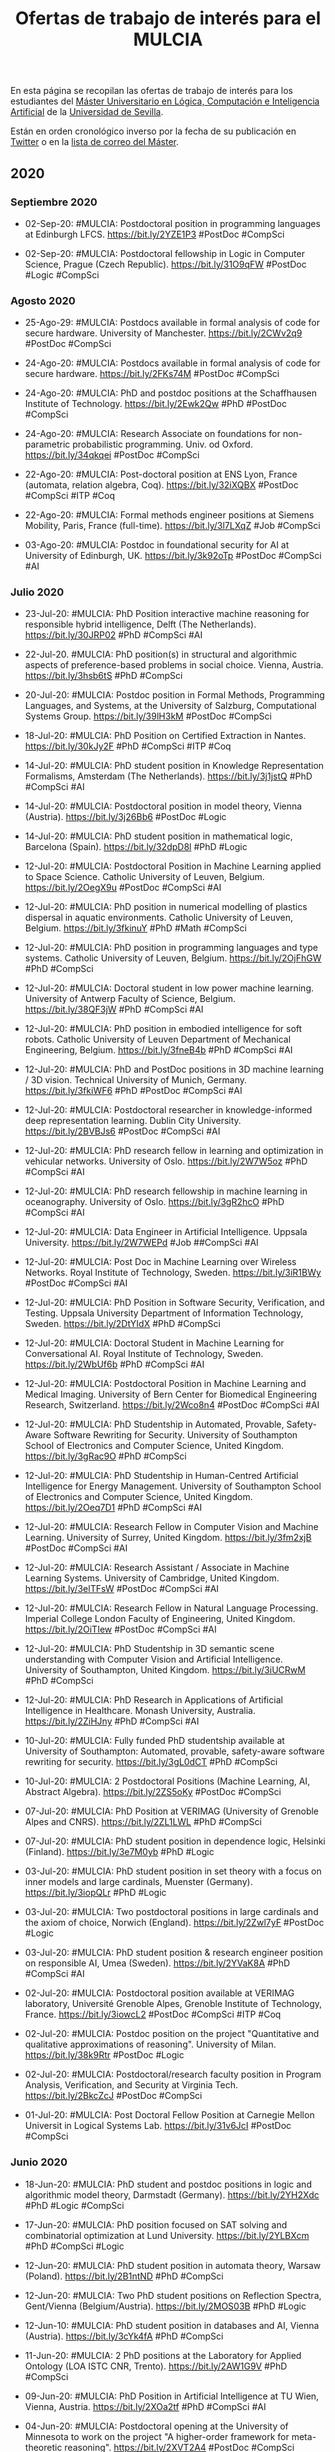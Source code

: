 #+TITLE: Ofertas de trabajo de interés para el MULCIA 

En esta página se recopilan las ofertas de trabajo de interés para los
estudiantes del [[http://master.cs.us.es/M%C3%A1ster_Universitario_en_L%C3%B3gica,_Computaci%C3%B3n_e_Inteligencia_Artificial][Máster Universitario en Lógica, Computación e Inteligencia
Artificial]] de la [[http://www.us.es][Universidad de Sevilla]].

Están en orden cronológico inverso por la fecha de su publicación en [[https://twitter.com/Jose_A_Alonso][Twitter]] o
en la [[https://listas.us.es/mailman/listinfo/master_mulcia][lista de correo del Máster]].

** 2020

*** Septiembre 2020

+ 02-Sep-20: #MULCIA: Postdoctoral position in programming languages at
  Edinburgh LFCS. https://bit.ly/2YZE1P3 #PostDoc #CompSci 

+ 02-Sep-20: #MULCIA: Postdoctoral fellowship in Logic in Computer Science,
  Prague (Czech Republic). https://bit.ly/31O9qFW #PostDoc #Logic #CompSci 

*** Agosto 2020

+ 25-Ago-29: #MULCIA: Postdocs available in formal analysis of code for secure
  hardware. University of Manchester. https://bit.ly/2CWv2q9 #PostDoc #CompSci 

+ 24-Ago-20: #MULCIA: Postdocs available in formal analysis of code for secure
  hardware. https://bit.ly/2FKs74M #PostDoc #CompSci 

+ 24-Ago-20: #MULCIA: PhD and postdoc positions at the Schaffhausen Institute of
  Technology. https://bit.ly/2Ewk2Qw #PhD #PostDoc #CompSci  

+ 24-Ago-20: #MULCIA: Research Associate on foundations for non-parametric
  probabilistic programming. Univ. od Oxford. https://bit.ly/34qkqei #PostDoc
  #CompSci 

+ 22-Ago-20: #MULCIA: Post-doctoral position at ENS Lyon, France (automata,
  relation algebra, Coq). https://bit.ly/32iXQBX #PostDoc #CompSci #ITP #Coq 

+ 22-Ago-20: #MULCIA: Formal methods engineer positions at Siemens Mobility,
  Paris, France (full-time). https://bit.ly/3l7LXqZ #Job #CompSci 

+ 03-Ago-20: #MULCIA: Postdoc in foundational security for AI at University of
  Edinburgh, UK. https://bit.ly/3k92oTp #PostDoc #CompSci #AI 

*** Julio 2020

+ 23-Jul-20: #MULCIA: PhD Position interactive machine reasoning for responsible
  hybrid intelligence, Delft (The Netherlands). https://bit.ly/30JRP02 #PhD
  #CompSci #AI

+ 22-Jul-20. #MULCIA: PhD position(s) in structural and algorithmic aspects of
  preference-based problems in social choice. Vienna,
  Austria. https://bit.ly/3hsb6tS #PhD #CompSci 

+ 20-Jul-20: #MULCIA: Postdoc position in Formal Methods, Programming Languages,
  and Systems, at the University of Salzburg, Computational Systems
  Group. https://bit.ly/39lH3kM #PostDoc #CompSci 

+ 18-Jul-20: #MULCIA: PhD Position on Certified Extraction in
  Nantes. https://bit.ly/30kJy2F #PhD #CompSci #ITP #Coq 

+ 14-Jul-20: #MULCIA: PhD student position in Knowledge Representation
  Formalisms, Amsterdam (The Netherlands). https://bit.ly/3j1jstQ #PhD #CompSci
  #AI 

+ 14-Jul-20: #MULCIA: Postdoctoral position in model theory, Vienna
  (Austria). https://bit.ly/3j26Bb6 #PostDoc #Logic

+ 14-Jul-20: #MULCIA: PhD student position in mathematical logic, Barcelona
  (Spain). https://bit.ly/32dpD8l #PhD #Logic 

+ 12-Jul-20: #MULCIA: Postdoctoral Position in Machine Learning applied to Space
  Science. Catholic University of Leuven, Belgium. https://bit.ly/2OegX9u
  #PostDoc #CompSci #AI 

+ 12-Jul-20: #MULCIA: PhD position in numerical modelling of plastics dispersal
  in aquatic environments. Catholic University of Leuven,
  Belgium. https://bit.ly/3fkinuY #PhD #Math #CompSci 

+ 12-Jul-20: #MULCIA: PhD position in programming languages and type
  systems. Catholic University of Leuven, Belgium. https://bit.ly/2OjFhGW #PhD
  #CompSci

+ 12-Jul-20: #MULCIA: Doctoral student in low power machine learning. University
  of Antwerp Faculty of Science, Belgium. https://bit.ly/38QF3jW #PhD #CompSci
  #AI 

+ 12-Jul-20: #MULCIA: PhD position in embodied intelligence for soft
  robots. Catholic University of Leuven Department of Mechanical Engineering,
  Belgium. https://bit.ly/3fneB4b #PhD #CompSci #AI 

+ 12-Jul-20: #MULCIA: PhD and PostDoc positions in 3D machine learning / 3D
  vision. Technical University of Munich, Germany. https://bit.ly/3fkiWF6 #PhD
  #PostDoc #CompSci #AI 

+ 12-Jul-20: #MULCIA: Postdoctoral researcher in knowledge-informed deep
  representation learning. Dublin City University. https://bit.ly/2BVBJs6
  #PostDoc #CompSci #AI 

+ 12-Jul-20: #MULCIA: PhD research fellow in learning and optimization in
  vehicular networks. University of Oslo. https://bit.ly/2W7W5oz #PhD #CompSci
  #AI 

+ 12-Jul-20: #MULCIA: PhD research fellowship in machine learning in
  oceanography. University of Oslo. https://bit.ly/3gR2hcO #PhD #CompSci #AI 

+ 12-Jul-20: #MULCIA: Data Engineer in Artificial Intelligence. Uppsala
  University. https://bit.ly/2W7WEPd #Job ##CompSci #AI 

+ 12-Jul-20: #MULCIA: Post Doc in Machine Learning over Wireless Networks. Royal
  Institute of Technology, Sweden. https://bit.ly/3iR1BWy #PostDoc #CompSci #AI 

+ 12-Jul-20: #MULCIA: PhD Position in Software Security, Verification, and
  Testing. Uppsala University Department of Information Technology,
  Sweden. https://bit.ly/2DtYIdX #PhD #CompSci

+ 12-Jul-20: #MULCIA: Doctoral Student in Machine Learning for Conversational
  AI. Royal Institute of Technology, Sweden. https://bit.ly/2WbUf6b #PhD
  #CompSci #AI 

+ 12-Jul-20: #MULCIA: Postdoctoral Position in Machine Learning and Medical
  Imaging. University of Bern Center for Biomedical Engineering Research,
  Switzerland. https://bit.ly/2Wco8n4 #PostDoc #CompSci #AI 

+ 12-Jul-20: #MULCIA: PhD Studentship in Automated, Provable, Safety-Aware
  Software Rewriting for Security. University of Southampton School of
  Electronics and Computer Science, United Kingdom. https://bit.ly/3gRac9O #PhD
  #CompSci 

+ 12-Jul-20: #MULCIA: PhD Studentship in Human-Centred Artificial Intelligence
  for Energy Management. University of Southampton School of Electronics and
  Computer Science, United Kingdom. https://bit.ly/2Oeq7D1 #PhD #CompSci #AI 

+ 12-Jul-20: #MULCIA: Research Fellow in Computer Vision and Machine Learning. University
  of Surrey, United Kingdom. https://bit.ly/3fm2xjB #PostDoc #CompSci #AI 

+ 12-Jul-20: #MULCIA: Research Assistant / Associate in Machine Learning
  Systems. University of Cambridge, United Kingdom. https://bit.ly/3elTFsW
  #PostDoc #CompSci #AI 

+ 12-Jul-20: #MULCIA: Research Fellow in Natural Language Processing. Imperial
  College London Faculty of Engineering, United Kingdom. https://bit.ly/2OiTIew
  #PostDoc #CompSci #AI 

+ 12-Jul-20: #MULCIA: PhD Studentship in 3D semantic scene understanding with
  Computer Vision and Artificial Intelligence. University of Southampton, United
  Kingdom. https://bit.ly/3iUCRwM #PhD #CompSci 

+ 12-Jul-20: #MULCIA: PhD Research in Applications of Artificial Intelligence in
  Healthcare. Monash University, Australia. https://bit.ly/2ZiHJny #PhD #CompSci
  #AI 

+ 10-Jul-20: #MULCIA: Fully funded PhD studentship available at University of
  Southampton: Automated, provable, safety-aware software rewriting for
  security. https://bit.ly/3gL0dCT #PhD #CompSci 

+ 10-Jul-20: #MULCIA: 2 Postdoctoral Positions (Machine Learning, AI, Abstract
  Algebra). https://bit.ly/2ZS5oKy #PostDoc #CompSci 

+ 07-Jul-20: #MULCIA: PhD Position at VERIMAG (University of Grenoble Alpes and
  CNRS). https://bit.ly/2ZL1LWL #PhD #CompSci 

+ 07-Jul-20: #MULCIA: PhD student position in dependence logic, Helsinki
  (Finland). https://bit.ly/3e7M0yb #PhD #Logic 

+ 03-Jul-20: #MULCIA: PhD student position in set theory with a focus on inner
  models and large cardinals, Muenster (Germany). https://bit.ly/3iopQLr #PhD
  #Logic 

+ 03-Jul-20: #MULCIA: Two postdoctoral positions in large cardinals and the
  axiom of choice, Norwich (England). https://bit.ly/2Zwl7yF #PostDoc #Logic 

+ 03-Jul-20: #MULCIA: PhD student position & research engineer position on
  responsible AI, Umea (Sweden). https://bit.ly/2YVaK8A #PhD #CompSci #AI 

+ 02-Jul-20: #MULCIA: Postdoctoral position available at VERIMAG laboratory,
  Université Grenoble Alpes, Grenoble Institute of Technology,
  France. https://bit.ly/3iowcL2 #PostDoc #CompSci #ITP #Coq 

+ 02-Jul-20: #MULCIA: Postdoc position on the project "Quantitative and
  qualitative approximations of reasoning". University of
  Milan. https://bit.ly/38k9Rtr #PostDoc #Logic 

+ 02-Jul-20: #MULCIA: Postdoctoral/research faculty position in Program
  Analysis, Verification, and Security at Virginia Tech. https://bit.ly/2BkcZcJ
  #PostDoc #CompSci 

+ 01-Jul-20: #MULCIA: Post Doctoral Fellow Position at Carnegie Mellon Universit
  in Logical Systems Lab. https://bit.ly/31v6JcI #PostDoc #CompSci 

*** Junio 2020

+ 18-Jun-20: #MULCIA: PhD student and postdoc positions in logic and algorithmic
  model theory, Darmstadt (Germany). https://bit.ly/2YH2Xdc #PhD #Logic #CompSci 

+ 17-Jun-20: #MULCIA: PhD position focused on SAT solving and combinatorial
  optimization at Lund University. https://bit.ly/2YLBXcm #PhD #CompSci #Logic

+ 12-Jun-20: #MULCIA: PhD student position in automata theory, Warsaw
  (Poland). https://bit.ly/2B1ntND #PhD #CompSci 

+ 12-Jun-20: #MULCIA: Two PhD student positions on Reflection Spectra,
  Gent/Vienna (Belgium/Austria). https://bit.ly/2MOS03B #PhD #Logic 

+ 12-Jun-10: #MULCIA: PhD student position in databases and AI, Vienna
  (Austria). https://bit.ly/3cYk4fA #PhD #CompSci 

+ 11-Jun-20: #MULCIA: 2 PhD positions at the Laboratory for Applied Ontology
  (LOA ISTC CNR, Trento). https://bit.ly/2AW1G9V #PhD #CompSci 

+ 09-Jun-20: #MULCIA: PhD Position in Artificial Intelligence at TU Wien,
  Vienna, Austria. https://bit.ly/2XOa2tf #PhD #CompSci #AI 

+ 04-Jun-20: #MULCIA: Postdoctoral opening at the University of Minnesota to
  work on the project "A higher-order framework for meta-theoretic
  reasoning". https://bit.ly/2XVT2A4 #PostDoc #CompSci 

*** Mayo 2020

+ 27-May-20: #MULCIA: PhD student position in automata theory, Warsaw
  (Poland). https://bit.ly/2zAXyvJ #PhD #CompSci 

+ 27-May-20: #MULCIA: Two research fellowships in logics & formal methods, Udine
  (Italy). https://bit.ly/3c37GKN #PhD #PostDoc #CompSci 

+ 27-May-20: #MULCIA: Two PhD student positions in logic, Gothenburg
  (Sweden). https://bit.ly/2AasmDE #PhD #Logic #CompSci 

+ 27-May-20: #MULCIA. Two postdoctoral research fellowships in proof theory,
  Birmingham (England). https://bit.ly/2X7elzt #PhD #Logic 

+ 27-May-20: #MULCIA: Postdoctoral position in mathematical logic, Vienna
  (Austria). https://bit.ly/36yTmc5 #PostDoc #Logic 

+ 27-May-20: #MULCIA: Postdoctoral position (3+3y) in set theory, Freiburg
  (Germany). https://bit.ly/3d8pKVl #PostDoc #Logic 

+ 27-May-20: #MULCIA: PhD student position in foundations of networks, Vienna
  (Austria). https://bit.ly/2M6b1yq #PhD #CompSci 

+ 27-May-20: #MULCIA: PhD studentship in mathematics and computation (including
  logic), Birmingham (England). https://bit.ly/2AimyHW #PhD #CompSci #Logic 

+ 24-May-20: #MULCIA: AISEC — AI Secure and Explainable by Construction:
  Multiple Research Positions (3 Doctoral, 5 Post-doctoral) available at
  Heriot-Watt, Edinburgh and Strathclyde Universities, Scotland,
  UK. https://bit.ly/3e8GNXk #PhD #PostDoc #CompSci 

+ 22-May-20: #MULCIA: Job offer for a Mathematician or Computer Scientist
  researcher in Barcelona. https://bit.ly/2ZqzC8X #Job #CompSci 

+ 20-May-20: #MULCIA: Research Fellow at UCL - Programming Principles, Logic,
  and Verification. https://bit.ly/2LGSBEb #PostDoc #CompSci 

+ 18-May-20: #MULCIA: PostDoc Position in Aarhus, Denmark, at Center for Basic
  Research in Program Verification. https://bit.ly/2X7qkM7 #PostDoc #CompSci 

+ 18-May-20: #MULCIA: Post-doctoral position in session types for reliable
  actor-based systems, University of Kent (4 years). https://bit.ly/2LQzzLL
  #PostDoc #CompSci 

+ 13-May-20: #MULCIA: Several Open PhD Positions in the doctoral program on
  Logical Methods in Computer Science (LogiCS) in Austria. 
  https://bit.ly/3bsaH7d #PhD #Logic #CompSci 

+ 11-May-20: #MULCIA: 6-Year PostDoc position in algorithms at the Vienna
  University of Technology (TU Wien), Vienna, Austria. https://bit.ly/2zvIT4M
  #PostDoc #CompSci 

+ 09-May-20: #MULCIA: PhD student position in Logic & Machine Learning, Toulouse
  (France). https://bit.ly/2LfWOi0 #PhD #CompSci #Logic #MachineLearning 

+ 09-May-20: #MULCIA: Ten postdoctoral positions in maths, logic, CS, AI,
  Novosibirsk (Russia). https://bit.ly/3bpeoe5 #PostDoc #CompSci #Logic #AI 

+ 09-May-20: #MULCIA: Tenure track research position on automation of formal
  reasoning, Prague (Czech Republic). https://bit.ly/3ckyzuG #Job #PostDoc
  #CompSci #Logic #ITP 

+ 09-May-20: #MULCIA: Two PhD student positions in Logic, Gothenburg
  (Sweden). https://bit.ly/3cjeG7p #PhD #Logic 

+ 09-May-20: #MULCIA: PhD student positions in Uncertainty & Randomness in
  Algorithms, Verification, & Logic, Aachen (Germany). https://bit.ly/2zrwhLDa
  #PhD #CompSci #Logic 

+ 08-May-20: #MULCIA: 4 year PhD position in the Computational Logic research
  group. Innsbruck University. https://bit.ly/3ds5L3z #PhD #CompSci 

*** Abril 2020

+ 28-Abr-20: PhD position at University of Birmingham, UK.https://bit.ly/2zuFjaO
  #PhD #CompsSci 

+ 07-Abr-20: #MULCIA: Postdoctoral position on verification of concurrent
  systems via model learning, Royal Holloway University of
  London. https://bit.ly/3c0mQRz #PostDoc #CompSci

+ 06-Abr-20: #MULCIA: Two PhD positions in functional programming at Utrecht
  University. https://bit.ly/2V5xeAD #PhD #CompSci #FunctionalProgramming 

+ 03-Abr-20: #MULCIA: Three doctoral and five post-doctoral positions on AI
  verification, Edinburgh (Scotland). https://bit.ly/34iNse5 #PhD #PostDoc #AI
  #CompSci 

+ 03-Abr-20: #MULCIA: Multiple open PhD positions at CEA LIST, France, in:
  software security through program analysis, formal methods or
  machinelearning. https://bit.ly/346pmD3 #PhD #CompSci 

+ 03-Abr-20: #MULCIA: PhD student position in knowledge representation &
  reasoning, Amsterdam (The Netherlands). http://bit.ly/2UuzW3U #PhD #CompSci
  #AI 

+ 03-Abr-20: #MULCIA: PhD student position in Logic & Machine Learning, Toulouse
  (France). https://bit.ly/346q2bz #PhD #Logic #MachineLearning #AI #CompSci 

+ 03-Abr-10: #MULCIA: PhD student position in formal methods for information
  security, Edinburgh (Scotland) & Rennes (France). https://bit.ly/2JDegMi #PhD
  #CompSci 

+ 03-Abr-10: #MULCIA: Ten postdoctoral positions in maths, logic, computer
  science, or AI, Novosibirsk (Russia). https://bit.ly/2JBkMTP #PostDoc #Logic
  #CompSci #AI 

+ 02-Abr-20: #MULCIA: Ph.D. position in formal proof and trust at Inria
  Saclay. https://bit.ly/2wTkfK8 #PhD #CompSci

+ 02-Abr-20: #MULCIA: Teaching PhD position in quantitative systems and
  reasoning methods at the Leiden University. https://bit.ly/3dMfSRH #PhD
  #CompSci 

*** Marzo 2020

+ 31-Mar-20: #MULCIA: Open PhD position in Vienna: formal methods for reliable
  networks. https://bit.ly/2xF4Z3u #PhD #CompSci 

+ 26-Mar-20: #MULCIA: PhD in formal methods and security, cotutelle
  France-Scotland. https://bit.ly/3dxZLr2 #PhD #CompSci 

+ 26-Mar-20: #MULCIA: Post-doctoral position in linear, dependent, and graded
  modal types, University of Kent. https://bit.ly/2WLd8hF #PostDoc #CompSci

+ 26-Mar-20: #MULCIA: Postdoctoral and PhD positions in program analysis,
  verification or systems at Imperial College London. https://bit.ly/2ybrBJs
  #PhD #PostDoc 

+ 22-Mar-20: #MULCIA: Multiple Research Positions (3 Doctoral, 5 Post-doctoral)
  on AI Verification. https://bit.ly/2WA1l5r #PhD #PostDoc #CompSci #AI 

+ 21-Mar-20: #MULCIA: PhD position in intelligent tutoring systems for functional
  programming. https://bit.ly/33DoRQQ #PhD #CompSci #FunctionalProgramming 

+ 20-Mar-10: #MULCIA: Postdoc at Oxford: probabilistic and differentiable
  programming. https://bit.ly/2U3rQi2 #PostDoc #CompSci 

+ 20-Mar-20: #MULCIA: PhD positions in Computational Mathematics at Stockholm
  University. https://bit.ly/2xadaEU #PhD #CompSci 

+ 04-Mar-20: #MULCIA: PhD student position in proof theory, Bath
  (England). http://bit.ly/3atSPJd #PhD #CompSci 

+ 04-Mar-20: #MULCIA: PhD student position in logic, Utrecht (The
  Netherlands). http://bit.ly/3cvECNJ #PhD #Logic 

+ 04-Mar-20: #MULCIA: PhD student position in Logics for Privacy, Bourges
  (France). http://bit.ly/3arlIWa #PhD #Logic #CompSci 

+ 02-Mar-20: #MULCIA: Fully funded PhD position in Computer Algebra & Machine
  Learning at Coventry University. http://bit.ly/2IeaoRs #PhD #CompSci 

*** Febrero 2020

+ 29-Feb-20: #MULCIA: Postdoctoral position in distributed synthesis, Gothenburg
  (Sweden). http://bit.ly/2TcKILn #PostDoc #CompSci 

+ 29-Feb-20: #MULCIA: PhD student and postdoctoral positions in logic &
  computation, Vienna (Austria). http://bit.ly/32Aso1C #PhD #PostDoc #CompSci 

+ 29-Feb-20: #MULCIA: Postdoctoral position (Shuimu Tsinghua Scholarship) in
  logic, Beijing (China). http://bit.ly/32HP4Nt #PostDoc #Logic 

+ 29-Feb-20: #MULCIA: Postdoctoral positions in Computational Linguistics,
  Gothenburg (Sweden). http://bit.ly/32Mv4tj #PostDoc #CompSci 

+ 29-Feb-20: #MULCIA: Four PhD student positions in CS, including logic,
  Liverpool (England). http://bit.ly/2wgY53M #PhD #CompSci 

+ 12-Feb-20: #MULCIA: 4-year PhD position at the University of
  Innsbruck. http://bit.ly/31MadFX #PhD #CompSci 

+ 12-Feb-20: #MULCIA: PhD student position in theoretical computer science,
  Moscow (Russia). http://bit.ly/2UMVUiI #PhD #CompSci 

+ 10-Feb-20: #MULCIA: Research fellow in verified operating system security at
  the University of Melbourne. http://bit.ly/2P31Z9w #PostDoc #CompSci 

+ 10-Feb-20: #MULCIA: Research Faculty and Postdoctoral Positions in
  Verification with the Systems Software Research Group at
  VT. http://bit.ly/37fAjlH #PostDoc #CompSci 

+ 06-Feb-20: #MULCIA: Senior Postdoc / Project Coordinator position in
  Information Security and Program Verification at ETH
  Zurich. http://bit.ly/2ShJ3SI #PostDoc #CompSci 

+ 06-Feb-20: #MULCIA: Poste de Maître de Conférences en Sémantique des langages
  de programmation à l'Université d'Orléans. http://bit.ly/2H1LCTO #Jobs
  #CompSci 

+ 06-Feb-20: #MULCIA: PhD Research Fellow in Specification and Analysis of
  Information Privacy. University of Oslo. http://bit.ly/2vdCkSg #PhD #CompSci 

+ 05-Feb-20: #MULCIA: PhD position in knowledge representation and reasoning at
  the Institute for Logic, Language and Computation (ILLC) in
  Amsterdam. http://bit.ly/2UuzW3U #PhD #Logic #CompSci 

*** Enero 2020

+ 28-Ene-10: #MULCIA: Research Faculty and Postdoctoral Positions in
  Verification at Virginia Tech. http://bit.ly/36wJii5 #PostDoc #CompSci #ITP
  #Coq 

+ 21-Ene-20: #MULCIA: PhD and PostDoc positions at Aarhus University in the
  areas of Logic, Semantics and Programming Languages. http://bit.ly/2v1uIls
  #PhD #PostDoc #CompSci 

+ 13-Ene-20: #MULCIA: PhD student position on generating English explanations of
  logical formulas, Utrecht (The Netherlands).http://bit.ly/35Triyc #PhD
  #CompSci 

+ 10-Ene-20: #MULCIA: Research Fellow position at the Australian National
  University for a project on massively scaling automated verification
  techniques for security protocol verification. http://bit.ly/2FEpXjP #PostDoc
  #CompSci 

+ 09-Ene-20: #MULCIA: Postdoctoral position in FAU Erlangen-Nürnberg to work on
  the project "A high level language for programming and specifying multi-effect
  algorithms". http://bit.ly/39UQPKg #PostDoc #CompSci  

+ 09-Ene-20: #MULCIA: PhD student in theory and implementation of dependently
  typed programming languages. TU Delft, Netherlands. http://bit.ly/2N9Semv #PhD
  #CompSci  

+ 09-Ene-20: #MULCIA: PhD scholarship at Monash University, Australia:
  "Interactive Haskell type inference". http://bit.ly/2s6GIRE #PhD #CompSci
  #Haskell 

+ 05-Ene-20: #MULCIA: Postdoctoral position in formal semantics, Utrecht (The
  Netherlands). http://bit.ly/36tC8vU #PostDoc #CompSci

** 2019
*** Diciembre 2019

+ 21-Dic-19: PhD and Postdoc positions in liquid relational types at
  IMDEA (Madrid, Spain). http://bit.ly/2PK44FF #PhD #PostDoc #CompSci 

+ 21-Dic-19: PhD position "Efficient and natural proofs and algorithms"
  at University of Bath. http://bit.ly/2EI3XUY #PhD #CompSci 

+ 21-Dic-19: Semantics/verification postdoc positions at
  Cambridge. http://bit.ly/34L1S5c #PostDoc #CompSci 

+ 21-Dic-19: 10 PhD studentships in Nottingham. http://bit.ly/2Q8oask
  #PhD #CompSci 

+ 21-Dic-19: Multiple PhD (and Master's) positions in Programming
  Languages and Verification available at the University of British Columbia
  (Vancouver, Canada). http://bit.ly/2QdQjOO #PhD #CompSci 

+ 21-Dic-19: 11 Fully Funded Doctoral Positions in Computer Science,
  Austria (Vienna, Graz or Linz). http://bit.ly/2sbO3zg #PhD #CompSci 

+ 06-Dic-19: PhD student positions in logical methods in computer
  science, Vienna/Graz/Linz (Austria). http://bit.ly/2RsFtXc #PhD #CompSci 

+ 06-Dic-19: Two research fellowships and one PhD studentship in
  verification, London (England). http://bit.ly/366RXIb #PhD #PostDoc #CompSci 

+ 04-Dic-19: Postdoctoral researcher in Computer Science (Security and Trust) at
  the University of Luxembourg. http://bit.ly/34OLC3H #PostDoc #CompSci

+ 04-Dic-19: Multiple postdoc and PhD positions on verification, concurrency and
  model learning at University College London and Royal Holloway University of
  London. http://bit.ly/2YfXSI3 #PhD #PostDoc #CompSci

+ 04-Dic-19: Postdoc and internship opportunities in formal
  methods. http://bit.ly/33OoPEb #PostDoc #CompSci

+ 04-Dic-19: Research Associate in First-Order Theorem Proving for
  Theories. Univ. of Manchester. http://bit.ly/2V1OpTe #PostDoc #CompSci #ATP

*** Noviembre 2019

+ 29-Nov-19: Postdoc position at Princeton University on verification of
  concurrent data structure implementations. http://bit.ly/33Bgp2x #PostDoc
  #CompSci #ITP #Coq

+ 26-Nov-19: PhD, postdoc & intern positions in RustBelt and Iris projects at
  Max Planck. http://bit.ly/34mPqcv #PhD #PostDoc #CompSci #ITP #Coq #Rust

+ 22-Nov-19: PhD, postdoc and research engineer positions at Universite
  Paris-Saclay/Inri to work on automatic theorem proving in Coq and its
  application to blockchain verification. http://bit.ly/2OaqcIE #PhD #PostDoc
  #CompSci #ITP #Coq #Blockchain 

+ 03-Nov-19: Postdoctoral position in formal methods, Gothenburg
  (Sweden). http://bit.ly/2C8X2CK #PostDoc #CompSci

+ 03-Nov-19: Postdoctoral position in quantitative modelling, Aalborg
  (Denmark). http://bit.ly/33cZzI1 #PostDoc #CompSci

+ 03-Nov-19: PhD student position and postdoctoral position in explainable AI,
  Bamberg (Germany). http://bit.ly/324aOBi #PhD #PostDoc #CompSci #AI

*** Octubre 2019

+ 28-Oct-19: Fully funded PhD student position in modal logic, proof
  theory and applications, Barcelona (Spain). http://bit.ly/34a3MfA #PhD
  #CompSci #ITP #Coq 

+ 25-Oct-19: PhD position in type theory at the University of Bergen. Possible
  directions include homotopy type theory, applications of type theory to
  computer science or computerised formalisation of  mathematics.
  http://bit.ly/2JkgyjW #PhD #CompSci #ITP

+ 25-Oct-19: PhD student position in programming language engineering at TU
  Delft. http://bit.ly/36717Fi #PhD #CompSci

+ 25-Oct-19: Research Fellowship in Mathematical Logic and TCS, Singapore
  (Singapore). http://bit.ly/2pOEmWc #PostDoc #Logic #CompSci

+ 23-Oct-19: PhD position in Computer Science and Artificial Intelligence at
  Delft University of Technology in a challenging project on algorithms for
  scheduling under uncertainty. http://bit.ly/2BzCp2o #PhD #CompSci #AI

+ 20-Oct-19: PhD positions in Theory & Foundations of Computer Science,
  Warwick (England). http://bit.ly/35SBNCP #PhD #CompSci 

+ 20-Oct-19: PhD student position in Computer Science Logic, Liverpool
  (England). http://bit.ly/2quj0xE #PhD #CompSci 

+ 20-Oct-19: QuICS/PLUM Postdoctoral Scholarship On Practical Quantum
  Computation. http://bit.ly/2P13ROn #PostDoc #CompSci #ITP #Coq 

+ 14-Oct-19: PhD student position on reduction of Boolean networks,
  Kungens Lyngby (Denmark). http://bit.ly/2MflJTO #PhD #CompSci 

+ 13-Oct-19: PhD position at University of Birmingham, UK, on topics related to
  categorical semantics of programming languages and computer theorem
  proving. http://bit.ly/2IJ2MXC #PhD #CompSci

+ 12-Oct-19: Postdoc positions in CertiChain project. National
  University of Singapore. http://bit.ly/2B4g90v #PostDoc #CompSci 

+ 12-Oct-19: PhD and Postdoc positions in Aarhus (Denmark) in the areas
  of Logic, Semantics and Programming Languages. http://bit.ly/2paUCAy #PhD
  #PostDoc #CompSci 

+ 12-Oct-19: PhD Position in Formal Methods for Biology at DTU
  Technical University of Denmark. http://bit.ly/32a7NAe #PhD #CompSci 

+ 12-Oct-19: PhD position in Theoretical Computer Science at the VU
  Amsterdam. http://bit.ly/2VyDosX #PhD #CompSci  

+ 08-Oct-19: PhD student and Postdoc in Formal Methods / Reverse Engineering at
  the Open University of The Netherlands. http://bit.ly/2MlucUy #PhD #PostDoc
  #CompSci

+ 05-Oct-19: Two three-year post-doc positions in semantics and descriptive
  complexity at Oxford and Cambridge. http://bit.ly/335P1tI #PostDoc #CompSci

+ 04-Oct-19: Programming internship for MSc or PhD students on Automated Theorem
  Proving, Bergen (Norway). http://bit.ly/2LLf6IP #PhD #CompSci #ATP

+ 04-Oct-19: Postdoctoral position in Mathematical Logic & Mathematical
  Statistics, Toronto (Canada). http://bit.ly/2LN1pZK #PostDoc #Logic #Math
  #CompSci

+ 01-Oct-19: Postdoctoral position in automated reasoning, Manchester
  (England). http://bit.ly/2V1OpTe #PostDoc #CompSci #ATP

+ 01-Oct-19: Student position in Complexity of mathematical proofs and
  structures. Institute of Mathematics of the Czech Academy of Sciences in
  Prague. http://bit.ly/2o0hEcO #PhD #Logic

*** Septiembre 2019

+ 28-Sep-19: PhD and Postdoc positions in Aarhus (DK) in the areas of
  Logic, Semantics and Programming Languages. http://bit.ly/2nt33pJ #PhD
  #PostDoc #CompSci 

+ 25-Sep-19: Research assistant position in verification at Royal
  Holloway,  University of London. http://bit.ly/2ncNl24 #PostDoc #CompSci 

+ 25-Sep-19: PhD position in coalgebraic model checking at FAU
  Erlangen-Nürnberg. http://bit.ly/2lHNV7r #PhD #CompSci 

+ 25-Sep-19_PhD student position in computational social choice,
  Amsterdam (The Netherlands). http://bit.ly/2ndBdhj #PhD #CompSci

+ 24-Sep-19: Two post-doctoral positions at ENS de Lyon (France) to work on the
  project "Coinduction for verification and certification" http://bit.ly/2kL7hIz
  #PostDoc #CompSci #ITP #Coq

+ 24-Sep-19: PhD opportunities in formal foundations and verification of
  distributed systems at the University of Birmingham, UK. http://bit.ly/2mL1V0w
  #PhD #CompSci

+ 23-Sep-19: Multiple PhD and Postdoc positions in information security and
  program verification at ETH Zurich. http://bit.ly/2l0h9y7 #PhD #PostDoc
  #CompSci

+ 23-Sep-19: Postdoctoral opening at the University of Minnesota to work on the
  project "A higher-order framework for meta-theoretic
  reasoning". http://bit.ly/3555mk7 #PostDoc #CompSci 

+ 20-Sep-19: Oferta de empleo ITMATI: Investigador/a para proyecto “Desarrollo
  de algoritmos relacionados con Estadística, Optimización e Inteligencia
  Artificial”. http://bit.ly/30gCUNO #Job #CompSci 

+ 19-Sep-19: Several open positions in rigorous systems/software engineering
  with applied formal methods for trustworthy elections. http://bit.ly/2Nmd2cr
  #Job #CompSci 

+ 19-Sep-19: Automated reasoning postdoc, Manchester UK. http://bit.ly/2V1OpTe
  #PostDoc #CompSci 

+ 16-Sep-19: Postdoc on reasoning about program incorrectness at University
  College London. http://bit.ly/2Amtell #PostDoc #CompSci 

+ 11-Sep-19: Postdoctoral position in mathematical logic, Udine
  (Italy). http://bit.ly/2LpVzNN #PostDoc #Logic 

+ 11-Sep-19: Postdoctoral position in parameterised complexity (2y), Vienna
  (Austria). http://bit.ly/2NUkxqr #PostDoc #CompSci #Logic 

+ 11-Sep-19: Postdoctoral position (3y) on abductive inference, Amsterdam (The
  Netherlands). http://bit.ly/2NWYuPK #PostDoc #CompSci 

+ 11-Sep-19: PhD student position or postdoctoral position on reasoning with
  distributed data, Brussels (Belgium). http://bit.ly/2LprJcd #PhD #CompSci 

+ 11-Sep-19: Postdoctoral position (1y) in Natural Language Processing, Nancy
  (France). http://bit.ly/2Lp1umu #PostDoc #CompSci 

+ 11-Sep-19: Postdoc position at Imperial College London in software testing and
  programming languages. http://bit.ly/2LteQya #PostDoc #CompSci

*** Agosto 2019

+ 30-Ago-19: PhD position at Chalmers, on using Functional Programming for
  secure programming the Internet of Things. http://bit.ly/34d93Ec #PhD #CompSci
  #FunctionalProgramming 

+ 29-Ago-19: PhD position in formal methods for biology at DTU Technical
  University of Denmark. http://bit.ly/2Pmr1AF #PhD #CompSci

+ 28-Ago-19: PhD student position in efficient model abstraction, Logan UT
  (U.S.A.) http://bit.ly/2PjhXg1 #PhD #CompSci #Logic

+ 28-Ago-19: 3y postdoctoral position in computational linguistics, Utrecht (The
  Netherlands). http://bit.ly/2zmx2mb #PostDoc #CompSci 

+ 28-Ago-19: Two PhD student positions on formalisation of requirements and
  performance analysis, Grenoble (France). http://bit.ly/2PjTUgR  #PhD #CompSci 

+ 27-Ago-19: Fully funded PhD student position in logic and formal methods,
  Barcelona (Spain). http://bit.ly/341UOSz #PhD #Logic #CompSci

+ 21-Ago-19: Research Fellow in verified operating system security. University
  of Melbourne. http://bit.ly/2P31Z9w #PostDoc #CompSci 

+ 15-Ago-19: UNSW Sydney seeking PhD students. http://bit.ly/2N3IDyt #PhD
  #CompSci  

+ 13-Ago-19: PhD position: logic, SMT, verification. University of
  Liège. http://bit.ly/2MZUD3Y #PhD #Logic #CompSci 

+ 12-Ago-19: Postdoctoral position in logic (formal argumentation), Milan
  (Italy). http://bit.ly/33uBQ6y #PostDoc #Logic #CompSci 

+ 12-Ago-19: Postdoctoral position (3y) in computational linguistics, Utrecht
  (The Netherlands). http://bit.ly/2TsPG4T #PostDoc #CompSci 

+ 06-Ago-19: IOHK is looking for Functional Compiler Engineers. 
  http://bit.ly/31oKaDo #Job #CompSci #FunctionalProgramming 

+ 04-Ago-19: PhD position in homotopy type theory at
  Birmingham. http://bit.ly/2KeceDo #PhD #CompSci

*** Julio 2019

+ 31-Jul-19: PhD position in homotopy type theory at
  Birmingham. http://bit.ly/2yophvB #PhD #CompSci  

+ 30-Jul-19: Recruiting proof engineers for a study on development
  processes. http://bit.ly/32ZbWro #Job #CompSci #ITP #Coq 

+ 30-Jul-19: Postdoctoral position in verified security at the University of
  Surrey. http://bit.ly/331F3u8 #Postdoc #CompSci 

+ 26-Jul-19: 2 year postdoctoral researcher @ Oracle Labs Australia in finding
  security vulnerabilities via program analysis. http://bit.ly/2Ze6E99 #PostDoc
  #CompSci 

+ 26-Jul-19: Postdoctoral position on formal verification of privacy, Guildford
  (England). http://bit.ly/2GyrQzE #PostDoc #CompSci 

+ 26-Jul-19: Two Research Assistant/Associate positions at Imperial College
  London to work on the project "From data types to session types: A basis for
  concurrency and distribution". http://bit.ly/2GIuweb #PostDoc #CompSci  

+ 26-Jul-19: Postdoc opportunity: The ForML (formal methods and computational
  logic) Lab at Augusta University is looking for a
  postdoc. http://bit.ly/2ZfpVau #PostDoc #CompSci 

+ 23-Jul-19: Postdoc position on verification of network protocols at Aalborg
  University (Denmark). http://bit.ly/2YlBTC8 #PostDoc #CompSci

+ 16-Jul-19: PhD and postdoc positions in Complexity of mathematical proofs and
  structures in the Institute of Mathematics of the Czech Academy of Sciences in
  Prague. http://bit.ly/2lwFfAp #PhD #PostDoc #CompSci #Logic

+ 13-Jul-19: Two Lectureships / Associate Professorships on Responsible AI, Umea
  (Sweden). http://bit.ly/32kGfZv #Job #CompSci 

+ 13-Jul-19: PhD student position in formal logic for AI, Bergen
  (Norway). http://bit.ly/2NWrFUI #PhD #CompSci #AI 

+ 13-Jul-19: PhD student position in formal methods, Vienna
  (Austria). http://bit.ly/2NU8wmy #PhD #CompSci 

+ 13-Jul-19: PhD student position on machine learning techniques, Liverpool
  (England). http://bit.ly/2l7Eeyp #PhD #CompSci #AI #ML 

+ 13-Jul-19: PhD student position on AI implications for democracy, Umea
  (Sweden). http://bit.ly/2l699Lw #PhD #AI 

+ 13-Jul-19: PhD student position or postdoctoral position on Knowledge
  Representation, Leuven (Belgium). http://bit.ly/2l69aPA #PhD #PostDoc #CompSci
  #AI #KRR 

+ 13-Jul-19: Postdoc and PhD positions - Center for Advanced Software Analysis,
  Aarhus University. http://bit.ly/2l8B915 #PhD #PostDoc #CompSci 

+ 09-Jul-19: Open PhD position: Type systems for resource analysis. University
  Paris 13. http://bit.ly/2XAGDPO #PhD #CompSci 

+ 08-Jul_19: Post-doc opportunity at UNSW Sydney in programming languages and
  verification. http://bit.ly/2YFpW75 #PostDoc #CompSci #ITP

+ 02.Jul-19: PhD Position in logic and formal verification. University of
  Barcelona, Spain. http://bit.ly/2J71yGt #PhD #CompSci #ITP #Coq 

+ 02-Jul-19: Postdoc position at National University of Singapore on program
  synthesis. http://bit.ly/2J4233N #PostDoc #CompSci 

+ 01-Jul-19: UNSW Sydney seeking a postdoc in programming languages and
  verification. http://bit.ly/2Xy5s39 #PostDoc #CompSci #ITP. 

*** Junio 2019

+ 30-Jun-19: Two PhD positions in formal methods in system engineering group at
  TU Wien, Austria. http://bit.ly/2RJRq94 #PhD #CompSci 

+ 19-Jun-19: Postdoc position on quantified effects at Reykjavik
  University. http://bit.ly/2WXVSXT #PostDoc #CompSci 

+ 19-Jun-19: Research assistant / PhD Student / Post-Doc position in formal
  methods for software and systems engineering. http://bit.ly/2MZxYXc #PhD
  #PostDoc #CompSci 

+ 19-Jun-19: Thales (France) is hiring an expert engineer in formal
  methods. http://bit.ly/2MWs0WU #Job #CompSci 

+ 19-Jun-19: PhD student or postdoctoral position in Logic / Algorithmic Model
  Theory, Darmstadt (Germany). http://bit.ly/2WPMs0s #PhD #PostDoc #Logic 

+ 18-Jun-19: Postdoc on formal methods and their application to verification of
  computer networks. (Aalborg University, Denmark). http://bit.ly/2WQd29B
  #PostDoc #CompSci 

+ 18-Jun-19: Postdoc/PhD positions at TU Kaiserslautern to work on the ERC
  project "Algorithmic verification of string-manipulating
  programs". http://bit.ly/2MSgSKM #PhD #PostDoc #CompSci  

+ 15-Jun-19: 1 PostDoc Position in applied computer science with a focus on
  formal methods for verified decision making under
  uncertainty. http://bit.ly/2ZvfuiP #PostDoc #CompSci  

+ 12-Jun-19: PhD project on verification of efficient algorithms in Isabelle/HOL
  at Manchester. http://bit.ly/2X5Wxph #PhD #CompSci #IsabelleHOL 

+ 11-Jun-19: PostDoc/Research Engineer in IoT Securit at
  UCLouvain. http://bit.ly/2K97aBG #PostDoc #CompSci 

+ 11-Jun-19: Call for Ph.D. in reversible debugging of concurrent
  programs. http://bit.ly/2K7JZYl #PhD #CompSci 

+ 11-Jun-19: PhD and Postdoctoral position at ENS Rennes funded european ERC
  VESTA (Erified STatic Analysis platform) project. http://bit.ly/2K9jdid #PhD
  #PostDoc #CompSci 

+ 08-Jun-19: Looking for Formal Methods Engineer to work at
  NASA. http://bit.ly/2XGuav3 #Job #CompSci

+ 08-Jun-19: Postdoctoral opening at the University of Minnesota related to an
  NSF-funded project entitled "A Higher-Order Framework for Meta-Theoretic
  Reasoning." http://bit.ly/2wGP1Cf #PostDoc #CompSci 

+ 08-Jun-19: Two Phd/PostDoc positions, Freiburg University. One project deals
  with inferrable resource typing. The other project develops new approaches to
  infer and verify TypeScript signatures from JavaScript
  sources. http://bit.ly/2XzvbVw #PhD #PostDoc #CompSci 

+ 08-Jun-19: Postdoc positions on ERC project FUN2MODEL (From FUNction-based TO
  MOdel-based automated  probabilistic reasoning for DEep Learning) in 'strong'
  AI/verification at Oxford. http://bit.ly/2wHZbmf #PostDoc #CompSci 

+ 08-Jun-19: 2-year Postdoc Position on Frama-C/E-ACSL, http://bit.ly/2wGZUUV
  #PostDoc #CompSci 

+ 08-Jun-19: A PhD position at Imperial College London. The primary objective of
  the PhD project is verification of distributed protocols using session
  types. http://bit.ly/2wLyM6Y #PhD #CompSci  

+ 03-Jun-19: 2 PhD studentships on any aspect of functional programming, type
  theory, logic, category theory, coalgebra etc. MSP group, University of
  Strathclyde, UK. http://bit.ly/2YZO0RS #PhD #CompSci 

+ 02-Jun-19: Open Postdoc position at IMDEA (Madrid, Spain) to work together on
  liquid relational types. http://bit.ly/2WEf6k3 #PostDoc #CompSci #Haskell 

+ 01-Jun-19: Postdoc positions in verification and distributed systems at IMDEA,
  Madrid. http://bit.ly/2WzP0im #PostDoc #CompSci 

*** Mayo 2019

+ 30-May-19: Postdoc in system security and formal methods. KTH Royal Institute
  of Technology in Stockholm, Sweden. http://bit.ly/2I5TwvD #PostDoc #CompSci 

+ 30-May-19: Research Fellow in programming principles, logic, and
  verification. University College London. http://bit.ly/2I6GCgN #PostDoc
  #CompSci 

+ 30-May-19: Research scientist in machine learning and predictive
  science. Celgene, Sevilla. http://bit.ly/2I9Unv4 #Job #CompSci 

+ 30-May-19: Research scientist mathematical modelling and quantitative systems
  pharmacology. Celgene, Sevilla http://bit.ly/2I88dya #Job #CompSci #Math 

+ 30-May-19: Data Scientist. Emergya, Sevilla. http://bit.ly/2I5sLHC #Job
  #CompSci 

+ 27-May.19: 2 PhD positions on the ChEOPS project in Twente and Eindhoven
  (Netherlands): Verified construction of correct and optimized parallel
  software. http://bit.ly/2QtDrDN #PhD #CompSci  

+ 27-May-19: Postdoc positions in compositionality and applied category
  theory. Tallinn University of Technology. http://bit.ly/2wplbC9 #PostDoc
  #CompSci 

+ 27-May-19: Post-doc position UCL/LSE: Interface reasoning for interacting
  systems. http://bit.ly/2Qq1mUJ #PostDoc #CompSci 

+ 21-May-19: The Faculty of Computer Science at Eötvös Loránd University is
  advertising a PhD position in type theory. http://bit.ly/2VE5L7d #PhD #CompSci 

+ 16-May-19: Several PhD and Postdoc positions in formal methods and Web
  security at TU Wien, Austria, funded by ERC Consolidator
  Grant. http://bit.ly/2EdeabX #PhD #PostDoc #CompSci 

+ 08-May-19: Postdoctoral researcher in Computer Science (Security and
  Trust). University of Luxembourg. http://bit.ly/2YfG2DQ #PostDoc #CompSci 

+ 08-May-19: Postdoctoral position in logic-based knowledge representation,
  Dresden (Germany). http://bit.ly/2Y9EBqA #PostDoc #CompSci 

+ 07-May-19: Postdoc in categorical semantics of data types at Appalachian
  State University. http://bit.ly/2J3jXVH #PostDoc #CompSci

+ 07-May-19: Phd position at University of Orléans. Reactive synchronous
  programming: semantics and applications to IOT. http://bit.ly/2Jmsh2g #PhD
  #CompSci 

+ 06-May-19: Postdoc and PhD positions in logic and semantics for program
  verification at Aarhus, Denmark. http://bit.ly/2V5swke #PhD #PostDoc #Logic
  #CompSci 

+ 04-May-19: PhD student position in logic and systems verification, London
  (England). http://bit.ly/2Je3ZY1 #PhD #Logic #CompSci 

+ 04-May-19: An applied research position is available at Imagination
  Technologies (Kings Langley, UK) in the domain of formal verification for
  arithmetic hardware. http://bit.ly/2JexwAU #Job #CompSci  

+ 04-May-19: PostDoc position in program analysis and repair at Ulsan National
  Institute of Science and Technology. http://bit.ly/2J2JWMW #PostDoc #CompSci 

+ 02-May-19: Postdoc position VirginiaTech: x86-64 binary
  verification. http://bit.ly/2DK8y8Z #PostDoc #CompSci 

+ 03-May-19: PhD student position in logic, Utrecht (The
  Netherlands). http://bit.ly/2DJZb99 #PhD #CompSci #Logic #Math 

*** Abril 2019

+ 25-Abr-19: PhD position on formal methods for multi-agent systems at TU Wien
  (Vienna University of Technology). http://bit.ly/2W1aJfr #PhD #CompSci 

+ 25-Abr-19: Postdoc in verification of Simulink models. KTH Royal Institute of
  Technology in Stockholm. http://bit.ly/2W4TjPb #PostDoc #CompSci 

+ 25-Abr-19: Postdoctoral position in program analysis, verification or systems
  at Imperial College London. http://bit.ly/2DyAI6W #PostDoc #CompSci 

+ 25-Abr-19: Funded PhD position in program analysis, verification or systems at
  Imperial College London. http://bit.ly/2DyZCmR #PhD #CompSci   

+ 25-Abr-19: Postdoctoral position in quantum theory in
  Edinburgh. http://bit.ly/2DxQOgR #PostDoc #CompSci 

+ 18-Abr-19: CIFRE PhD thesis position at Siemens Mobility,
  France. http://bit.ly/2XgivCi #PhD #CompSci 

+ 18-Abr-19: PhD position on formal methods for multi-agent systems at TU Wien
  (Vienna University of Technology). http://bit.ly/2IoQyVL #PhD #CompMath 

+ 18-Abr-19: PhD position: Algorithmic aspects of automated theorem proving -
  University of Bergen (Norway). http://bit.ly/2IsaAyv #PhD #CompSci 

+ 18-Abr-19: PhD on modular verification and proof of cyber-physical systems
  (Inria & Mitsubishi Electric, Rennes, France). http://bit.ly/2XjGZKY #PhD
  #CompSci 

+ 18-Abr-19: Open PhD position at Radboud University Nijmegen in the topic
  "Implicit complexity through  higher-order rewriting". http://bit.ly/2XovBNX
  #PhD #CompSci

+ 18-Abr-19: Two postdoctoral positions in ontology-based management of
  quantitative data (logicians wanted), Liverpool
  (England). http://bit.ly/2IvtaFY #PostDoc #CompSci

+ 18-Abr-19: Two PhD or postdoctoral positions in knowledge-based systems,
  Dresden (Germany). http://bit.ly/2IqrLQZ #PhD #PostDoc #CompSci

+ 10-Abr-19: Open position: Formal verification engineer (m/f/x) at HENSOLDT
  Cyber in Munich. http://bit.ly/2IdllEB #Job #CompSci 

+ 09-Abr-19: Research position in verified confidentiality for weak memory
  concurrency. University of Melbourne. http://bit.ly/2WVjmYU #PhD #PostDoc
  #CompSci 

+ 06-Apr-19: Two PhD student positions in justification logic, Bern
  (Switzerland). http://bit.ly/2WMO7zd #PhD #Logic #CompSci 

+ 06-Abr-19: Fully-funded PhD position at Inria Lille (France) to work on the
  "Design of correct-by-construction self-adaptive cloud applications using
  formal methods". http://bit.ly/2I1HLc0 #PhD #CompSci 

+ 04-Abr-19: Postdoctoral position in neural dialogue modelling, Amsterdam (The
  Netherlands). http://bit.ly/2IbKlvg #PostDoc #CompSci 

+ 04-Abr-19: Postdoctoral position in neural machine translation, Amsterdam (The
  Netherlands). http://bit.ly/2I8jBf6 #PostDoc #CompSci 

+ 04-Abr-19: Postdoc in system security and formal methods. KTH Royal Institute
  of Technology. http://bit.ly/2Id3RHB #PostDoc #CompSci 

*** Marzo 2019

+ 30-Mar-19: PhD position efficient and natural proofs and algorithms at the
  University of Bath. http://bit.ly/2uJj1g9 #PhD #Logic #CompSci 

+ 30-Mar-19: PhD Studentship at UCL: A coalgebraic framework for reductive logic
  and proof-search. http://bit.ly/2I1KS2F #PhD #Logic 

+ 28-Mar-19: PhD student positions on programming languages and systems for
  security and privacy at Chalmers. http://bit.ly/2HLPo63 #PhD #CompSci 

+ 25-Mar-19: Postdoctoral position at Purdue University to work on topics such
  as program synthesis, relational reasoning and reliable
  AI. http://bit.ly/2YdXCZM #PostDoc #CompSci #AI 

+ 25-Mar-19: Ph.D. fellowships at University of Copenhagen at the Programming
  Languages and Theory of Computation section at the Department of Computer
  Science. University of Copenhagen. http://bit.ly/2TuftYT #PhD CompSci  

+ 25-Mar-19: Postdoc positions within the DIAPASoN (Differential Program
  Semantics) project. Università degli Studi di Bologna. http://bit.ly/2TtR9GK
  #PostDoc #CompSci 

+ 24-Mar-19: Postdoc proposal in Paris on Proof interoperability with
  Isabelle. http://bit.ly/2Ft1ai7 #PostDoc #CompSci #ITP #IsabelleHOL 

+ 24-Mar-19: Postdoctoral position (3y) on truth and semantics, Bristol
  (England). http://bit.ly/2FmGLvi #PostDoc #Logic 

+ 24-Mar-19: Postdoctoral position in symmetry in computational complexity,
  Prague. http://bit.ly/2FoDFH9 #PostDoc #CompSci 

+ 24-Mar-19: PhD scholarships at the Logic and Computation research group,
  ANU. http://bit.ly/2uqLQOf #PhD #CompSci 

+ 24-Mar-19: PhD student positions in theory and foundations of CS, Warwick
  (England). http://bit.ly/2FiXMX2 #PhD CompSci 

+ 24-Mar-19: Postdoctoral positions in computational linguistics, Gothenburg
  (Sweden). http://bit.ly/2FoahAR #PostDoc #CompSci 

+ 24-Mar-19: PhD student scholarship in logic, knowledge representation and
  databases, Liverpool (England). http://bit.ly/2FsEqiv #PhD #CompSci 

+ 21-Mar-19: PhD Position on explainable data science using formal
  verification. Radboud University. http://bit.ly/2HBqPJ8 #PhD #CompSci 

+ 21-Mar-19: PhD position in Computational Mathematics at Stockholm
  University. http://bit.ly/2Hw0bBn #PhD #CompSci 

+ 21-Mar-19: PhD student in programming languages/formal verification at TU
  Delft. http://bit.ly/2Hw0nAB #PhD #CompSci 

+ 21-Mar-19: PhD student position in dependence logic, Helsinki
  (Finland). http://bit.ly/2uctaBK #PhD #CompSci #Logic 

+ 17-Mar-19: PhD student position in dependence logic, Helsinki
  (Finland). http://bit.ly/2uctaBK #PhD #CompSci #Logic 

+ 17-Mar-19: PhD student position in formal verification, Delft (The
  Netherlands). http://bit.ly/2W6Gqnk #PhD #CompSci 

+ 14-Mar-19: Postdoctoral position in category theory, Sydney
  (Australia). http://bit.ly/2O3Z8sS #PostDoc #CompSci 

+ 14-Mar-19: Two PhD student position in individual & collective reasoning,
  Luxembourg (Luxembourg). http://bit.ly/2Fe3Dyp #PhD #CompSci 

+ 14-Mar-19: Two PhD student scholarships in computer science (including logic),
  Swansea (Wales). http://bit.ly/2O3M07d #PhD #CompSci 

+ 13-Mar-19: Post-doctoral position  to formally prove algorithms and code used
  by the GNU MPFR library. Inria Nancy - Grand Est. http://bit.ly/2F98ErR
  #PostDoc #CompSci 

+ 13-Mar-19: PhD Scholarship on History and Philosophy of Computing (Université
  de Lille and University of Kent). http://bit.ly/2O7Ng9r #PhD #CompSci 

+ 13-Mar-19: Open Postdoc position at IMDEA to work together on liquid
  relational types. http://bit.ly/2Fbn2A1 #PostDoc #CompSci 

+ 10-Mar-19: 2 PhD candidates in proof systems for modal fixpoint
  logics. University of Amsterdam. http://bit.ly/2F0TuVx #PhD #Logic   

+ 10-Mar-19: Postdoctoral researcher in Proof Systems for Modal Fixpoint
  Logics. University of Amsterdam. http://bit.ly/2O0pHiN #PostDoc #Logic  

+ 05-Mar-19: PhD Position in Software Security at KTH Royal Institute of
  Technology. http://bit.ly/2ENieQO #PhD #CompSci 

*** Febrero 2019

+ 25-Feb-19: Postdoc in formal methods and IoT security. Technical University of
  Denmark. http://bit.ly/2VgANlV #PostDoc #CompSci  

+ 25-Feb-19: Postdoc in formal methods and security intelligence. Technical
  University of Denmark. http://bit.ly/2EwkJXK #PostDoc #CompSci  

+ 22-Feb-19: PhD vacancy in formally verified crypto at the Concordium
  blockchain research center in Aarhus. http://bit.ly/2Eo8ufZ #PhD #CompSci  

+ 22-Feb-19: Master Internship at Université d’Orléans, France. Reactive
  synchronous programming. http://bit.ly/2EoYqDo #PhD #CompSci

+ 22-Feb-19: 12 fully-funded 3-year PhD scholarships in PL at
  Kent. http://bit.ly/2VcCiBJ #PhD #CompSci 

+ 22-Feb-19: Fully-funded PhD studentship on weak-memory concurrency (University
  of Kent). http://bit.ly/2Vdg3vh #PhD #CompSci 

+ 17-Feb-19: PhD student position in Logics for Privacy, Bourges
  (France). https://goo.gl/ss8PVe #PhD #CompSci 

+ 10-Feb-19: Fully funded PhD position on SAT solving and fixed-parameter
  algorithms. Technische Universität Wien. http://bit.ly/2UNF4Nr #PhD #CompSci  

+ 08-Feb-19: 1-year Post-Doc position at University of Verona: formal methods
  and quantum computation , with a particular focus on quantum languages design
  and implementation. http://bit.ly/2t8gz1Q #PostDoc #CompSci  

+ 08-Feb-19: Multiple research positions (PhD/Postdoc/Scientific Programmer) in
  the areas of software verification, logics for concurrent programs, and
  language-based security. IMDEA Software Institute, Madrid,
  Spain. http://bit.ly/2tf8Crq #PhD #PostDoc #CompSci 

+ 08-Feb-19: Postdoc position on automatic parallelization of Dalvik bytecode at
  CNAM, Paris. http://bit.ly/2t9LYkm #PostDoc #CompSci 

+ 08-Feb-19: PhD position in concurrency/programming languages/formal methods at
  CWI (Amsterdam). http://bit.ly/2sZa1CD #PhD #CompSci 

+ 05-Feb-19: PhD positions on verified mathematics at VU
  Amsterdam. http://bit.ly/2I6CoJB #PhD #CompSci #ITP #LeanProver

+ 03-Feb-19: PhD student position in Machine Learning, Data Mining, Semantic
  Technologies, and NLP, Hannover (Germany). http://bit.ly/2HOtoZm #PhD #CompSci
  #AI 

+ 02-Feb-19: PhD position in concurrency/programming languages/formal methods at
  CWI (Amsterdam). http://bit.ly/2sZa1CD #PhD #CompSci 

+ 02-Feb-19: Expressions of interest for a postdoc position in security and
  privacy at TU Wien. http://bit.ly/2HKGgzK #PostDoc #CompSci 

+ 02-Feb-19: 3 year postdoctoral position in logic, automated reasoning and
  coalgebra, London (United Kingdom). http://bit.ly/2HkD8KJ #PostDoc #CompSci 

+ 02-Feb-19: PhD student position in neural dialogue modelling, Amsterdam (The
  Netherlands). http://bit.ly/2HOJS3x #PhD #CompSci 

+ 02-Feb-19: 9m student position (.75 fte) on complexity of mathematical proofs,
  Prague (Czech Republic). http://bit.ly/2HJQ392 #PhD #PostDoc #CompSci 

+ 02-Feb-19: Two PhD studentships in "Truth & Semantics", Bristol
  (England). http://bit.ly/2HLZSDA #PhD #Logic #CompSci 

+ 02-Feb-19: PhD student or postdoc position in formal methods, Konstanz
  (Germany). http://bit.ly/2HJoNYl #PhD #CompSci 

*** Enero 2019 

+ 18-Ene-19: PhD student (post-doc) in formal modeling and analysis of
  systems. http://bit.ly/2HkiWZk #PhD #PostDoc #CompSci 

+ 18-Ene-19: 3 year postdoctoral position in logic, automated reasoning
  and coalgebra, London (United Kingdom). http://bit.ly/2HkD8KJ #PostDoc
  #CompSci 

+ 18-Ene-19: Research associate in computational effects modelling and
  axiomatics. http://bit.ly/2Hk7sVG #PostDoc #CompSci 

+ 18-Ene-19: Post-doc or permanent job offer in R compilation in
  Toulouse, France. http://bit.ly/2HhOOgY #PostDoc #CompSci 

+ 18-Ene-19: Faculty position in logic and verification at
  UCL. http://bit.ly/2RPTUFx #Job #CompSci 

+ 10-Ene-19: MSc and PhD positions at Queen's University, in the theory
  and practice of programming languages. http://bit.ly/2RKDqOG #PhD
  #CompSci 

+ 09-Ene-19: Postdoc positions in PL and distributed systems at IMDEA,
  Madrid. http://bit.ly/2GZsQzi #PostDoc #CompSci 

+ 08-Ene-19: Postdoc position at the University of Minnesota in type
  theory and programming language theory. http://bit.ly/2Rzihai. 
  #PostDoc #CompSci 

+ 08-Ene-19: Postdoctoral position in satisfiability modulo theory (SMT)
  for theory of non-linear real arithmetic and ordinary differential
  equations at ENSTA  ParisTech, Palaiseau France. http://bit.ly/2H0qD6S
  #PostDoc #CompSci 

+ 05-Ene-19: Seeking a lecturer for 6hs on proof-assistants in
  Padova. http://bit.ly/2RyXm78 #ITP #Coq #Agda #Lean 

+ 05-Ene-19: PostDoc position at Inria Paris on formally secure
  compilation in Coq. http://bit.ly/2RsqE7y #PostDoc #CompSci  

+ 05-Ene-19: PhD candidate in Big Data Management and
  Science. University of Amsterdam. http://bit.ly/2RvR749 #PhD #CompSci 

+ 03-Ene-19: Two postdoctoral or PhD student positions on explaining
  description logic, Dresden (Germany). http://bit.ly/2RoB5ZR  #PhD
  #PostDoc #CompSci 

+ 03-Ene-19: Postdoctoral position (1y) on the Goedel hierarchy, Warsaw
  (Poland). http://bit.ly/2GVaEH1 #PostDoc #Logic 

+ 02-Ene-19: PhD student position in formal verification of ethical
  principles of AI, Umea (Sweden). http://bit.ly/2RoW1js #PhD #CompSci
  #AI 

+ 02-Ene-19: PhD student position in cyber security, Guildford
  (England). http://bit.ly/2GSg99r #PhD #CompSci 

+ 01-Ene-19: Postdoc position at the University of Minnesota in type
  theory and programming language theory. http://bit.ly/2GQWXZC #PostDoc
  #CompSci 

** 2018

*** Diciembre 2018

+ 17-Dic-18: Several post-doc positions are available at the National
  Satellite of Excellence in Trustworthy Software Systems at the
  National University of Singapore. http://bit.ly/2GJswVa #PostDoc
  #CompSci 

+ 24-Dic-18: Postdoc position at Chalmers, in verification of machine
  learning algorithms. http://bit.ly/2GDUVMx #PostDoc #CompSci #AI #ML 

+ 23-Dic-18: PhD student position in AI (explaining ontological
  inferences), Ulm (Germany). http://bit.ly/2GAPM7L #PhD #CompSci #AI 

+ 22-Dic-18: Two PhD student positions in reliability and trust,
  Luxembourg (Luxembourg). http://bit.ly/2RjiVZz #PhD #CompSci 

+ 22-Dic-18: Four PhD student positions on interface reasoning for
  interacting systems, London (England). http://bit.ly/2RbdPy7 #PhD
  #CompSci  

+ 22-Dic-18: Postdoc position at Colorado in data-driven program
  analysis with potential industrial applications. University of
  Colorado Boulder. http://bit.ly/2GykpuF #PostDoc #CompSci 

+ 22-Dic-18: Postdoc Positions at KTH and Chalmers on Cyber-Physical
  Systems (with CakeML). http://bit.ly/2GxI3ar #PostDoc #CompSci 

+ 22-Dic-18: Postdoctoral researcher in programming languages and
  machine learning at Penn State. http://bit.ly/2Rbd8VL #PostDoc
  #CompSci 

+ 14-Dic-18: PhD studentship on "Probabilistic property-based testing"
  at the University of Edinburgh. http://bit.ly/2SQaCkY #PhD #CompSci
  #FunctionalProgramming 

+ 14-Dic-18: PhD position in deductive verification of safety-critical
  embedded software at KTH Royal Institute of Technology. 
  http://bit.ly/2SRNxyp #PhD #CompSci 

+ 11-Dic-18: Post-doc position in the field of Formal Methods at
  Fondazione Bruno Kessler. http://bit.ly/2QIw3qN #PostDoc #CompSci 

+ 11-Dic-18: PhD Studentship at UCL: A coalgebraic framework for
  reductive logic and proof-search. http://bit.ly/2QO2Vym #PhD #CompSci
  #Logic 

+ 11-Dic-18: PhD Studentships at UCL: Interface reasoning for
  interacting systems. http://bit.ly/2SExTGy #PhD #CompSci 

+ 11-Dic-18: PhD student position on coalgebra and logic, London
  (England). http://bit.ly/2QOeGEO #PhD #Logic 

+ 10-Dic-18: PhD studentships at UCL: Interface reasoning for
  interacting systems. http://bit.ly/2SExTGy #PhD #CompSci 

+ 09-Dic-18: PhD student position on interface reasoning, London
  (England). http://bit.ly/2QEczUd #PhD #CompSci #Logic 

+ 09-Dic-18: Postdoctoral position in Knowledge Representation, Utrecht
  (The Netherlands). http://bit.ly/2QFdxiV #PostDoc #CompSci 

+ 09-Dic-18: PhD student position on semidefinite programming, Paris
  (France). http://bit.ly/2Sw6zKq #PhS #CompSci 

+ 07-Dic-18: Research position in verified confidentiality for weak
  memory concurrency, Melbourne. http://bit.ly/2SyPBed #PhD #PostDoc
  #CompSci #IsabelleHOL 

+ 06-Dic-18: Postdoc positions in formal modelling and verification. 
  University of Oslo. http://bit.ly/2E4BYzr #PostDoc #CompSci 

+ 06-Dic-18: PhD studentship at UCL: A coalgebraic framework for
  reductive logic and proof-search. http://bit.ly/2E3YmJt #PhD #Logic
  #CompSci 

+ 03-Dic-18: Post-doctoral research and development position at the
  University of Barcelona. http://bit.ly/2QAZUkA #PostDoc #CompSci #ITP
  #Coq 

+ 04-Dic-18: 10 PhD studentships in Nottingham. Applicants in the area
  of the Functional Programming Laboratory are strongly encouraged!
  http://bit.ly/2QvIjLc #PhD #CompSci #FunctionalProgramming 

+ 04-Dic-18: Open PhD and intern positions at IMDEA on how to establish
  Liquid Haskell as a practical and useful theorem
  prover. http://bit.ly/2QASnlX #PhD #CompSci #FunctionalProgramming
  #Haskell 

*** Noviembre 2018

+ 30-Nov-18: Postdoc position in quantum programming languages at
  Tulane. http://bit.ly/2DSVsHu #PostDoc #CompSci 

+ 29-Nov-18: Internship at Oracle Labs in Boston to work at the
  intersection of learning theory and formal
  verification. http://bit.ly/2DQsqbl #Job #CompSci #MachineLearning
  #Coq 

+ 28-Nov-18: Research scientist, machine learning & predictive
  science. Celgene, Sevilla. http://bit.ly/2QkvKSP #Job #PostDoc
  #CompSci #AI  

+ 28-Nov-18: Post doctoral researcher. Galgus,
  Sevilla. http://bit.ly/2Qn0Lp7 #Job #PostDoc #CompSci #AI   

+ 27-Nov-18: Post-doc position at University of Glasgow, UK - PL
  foundations / session types. http://bit.ly/2DQ80PV #PostDoc #CompSci

+ 27-Nov-18: Postdoctoral Researcher and Research Fellow Positions in
  ICT (Helsinki, Finland). http://bit.ly/2Ql29bF #PostDoc #CompSci #AI 

+ 24-Nov-18: Post-doc positions at LRI - U. Paris Saclay: quantum
  computation, formal methods, numerical methods. http://bit.ly/2DDvozX
  #PostDoc #CompSci 

+ 24-Nov-18: Up to 3 PhD student positions on programming languages and
  systems for security and privacy at Chalmers. http://bit.ly/2DHePmy
  #PhD #CompSci 

+ 22-Nov-18: Postdoctoral fellowship on SAT modulo ODE at ENSTA
  Paristech. http://bit.ly/2QbFhLO #PostDoc #CompSci 

+ 22-Nov-18: Research positions in cryptography, blockchain, and formal
  verification at Aarhus. http://bit.ly/2DBNpyt #PhD #PostDoc #CompSci
  #ITP 

+ 20-Nov-18: Postdoc and  PhD positions in ERC Project “RustBelt:
  logical foundations for the future of safe systems programming“. Max
  Planck Institute for Software Systems (MPI-SWS) http://bit.ly/2DxOwiC
  #PhD #PostDoc #CompSci #ITP 

+ 20-Nov-18: Job Opportunity at D-RisQ. http://bit.ly/2Q2639p #Job
  #CompSci #ITP 

+ 19-Nov-18: The Trustworthy Systems team is hiring proof
  engineers. http://bit.ly/2Dz6jWX #Job #CompSci #ITP 

+ 16-Nov-18: A PhD position on Leveraging Automatic Deduction for
  Verification is immediately available at Inria Nancy, co-funded by the
  Matryoshka ERC Starting Grant and the Region
  Grand-Est. http://bit.ly/2Q0sawL #PhD #CompSci #ITP 

+ 16-Nov-18: Job opportunity at D-RisQ. http://bit.ly/2Q2639p #Jobs
  #CompSci #ITP 

+ 16-Nov-18: BedRock Systems is Hiring Formal Methods
  Engineers. http://bit.ly/2PYNeUE #Jobs #CompSci #ITP 

+ 16-Nov-18: 2-year postdoc position on
  Frama-C/E-ACSL. http://bit.ly/2PXwm0s #PostDoc #CompSci 

+ 15-Nov-18: PhD position in rewriting for fault trees at the Radboud
  University Nijmegen. http://bit.ly/2DkvL29 #PhD #CompSci 

+ 15-Nov-18: 12-week internships for PhD students at Google, New York NY
  in the areas of machine learning, optimization, deep learning,
  computer vision and related fields. http://bit.ly/2DmjwlE #PhD
  #CompSci 

+ 13-Nov-18: Data61 hiring Proof Engineers. http://bit.ly/2Q0Ps60 #Jobs
  #CompSci #ITP 

+ 13-Nov-18: Research scientist/senior research scientist in formal
  verification. http://bit.ly/2PVafYq #PostDoc #CompSci #ITP

+ 11-Nov-18: Post-doctoral fellow position in Computer Science on formal
  methods and model-driven software engineering. Western Norway
  University. http://bit.ly/2DfnuMY #PostDoc #CompSci 

+ 11-Nov-18: Postdoc position: Symbolic tools for the formal
  verification of cryptographic protocols at the Inria Nancy / LORIA
  research center. http://bit.ly/2DegU9k #PostDoc #CompSci 

+ 08-Nov-18: Multiple Postdoc positions at Nanyang Technological
  University on verification. http://bit.ly/2PMVG9l #PostDoc #CompSci
  #ITP 

+ 08-Nov-18: PhD and postdoc positions in program verification at
  TUDelft. http://bit.ly/2D6Kdum #PhD #PostDoc #CompSci #ITP 

+ 07-Nov-18: The Excellence Laboratory Milyon recruits one or two
  postdoctoral researchers in Mathematics/Computer Science for the
  period 2019-2021. http://bit.ly/2PIcdLI #PostDoc #CompSci 

+ 05-Nov-18: PhD student and post-doc positions at ETH Zurich:
  Verification of a secure Future Internet
  architecture. http://bit.ly/2ztFXlo #PhD #PostDoc #CompSci 

+ 05-Nov-18: Postdoctoral Fellowships in Algorithms at Department of
  Computer Science, University of Copenhagen. http://bit.ly/2SOdY8E
  #PostDoc #CompSci 

+ 05-Nov-18: Two PhD student positions in theoretical computer science,
  London (England). http://bit.ly/2SNtLVs #PhD #CompSci 

*** Octubre 2018

+ 31-Oct-18: 2 PostDoc and 2 PhD student positions in KRR at Nova
  University Lisboa. http://bit.ly/2PCeXKm #PhD #PostDoc #CompSci 

+ 31-Oct-18: Postdoc position on the Mercedes project in Twente
  (Netherlands): Maximal reliability of concurrent and distributed
  software. http://bit.ly/2RtMWCl #PostDoc #CompSci  

+ 31- Oct-18: Postdoctoral positions in foundations of computer
  sciences, Paris (France). http://bit.ly/2PykotZ #PostDoc #CompSci 

+ 31-Oct-18: PhD student position in theoretical computer science,
  Kassel (Germany). http://bit.ly/2Jg1TVw #PhD #CompSci 

+ 26-Oct-18: Marie Curie Early Stage Research PhD at University of
  York. http://bit.ly/2Jp6jK1 #PhD #CompSci #IsabelleHOL 

+ 26-Oct-18: Quantum Computation Postdoc at Tulane. 
  http://bit.ly/2JhKnQG #PostDoc #CompSci 

+ 25-Oct-18: Michael O. Rabin postdoctoral fellowship in theoretical
  computer science. Harvard University. http://bit.ly/2Pq6nyA #PostDoc
  #CompSci  

+ 25-Oct-18: Postdoc on the subject of Towards a Quantitative Theory of
  Integer Programming at CWI. http://bit.ly/2Jgjahq #PostDoc #CompSci 

+ 25-Oct-18: Postdoctoral positions in foundations of computer sciences,
  Paris (France). http://bit.ly/2Jh6Zkz #PostDoc #CompSci 

+ 25-Oct-18: PhD student position in theoretical computer science,
  Kassel (Germany). http://bit.ly/2Jg1TVw #PhD #CompSci 

+ 20-Oct-18: PhD student positions in Functional Programming for
  guaranteed  security in the Internet of Things. Chalmers University of
  Technology. http://bit.ly/2EBurKy #PhD #CompSci #FunctionalProgramming 

+ 20-Oct-18: Postdoc position on side-channel analysis and avoidance in
  Hardware (Chalmers University of Technology). http://bit.ly/2PeQfzA
  #PostDoc #CompSci 

+ 20-Oct-18: PhD student in Geometric Deep Learning at Chalmers
  University of Technology. http://bit.ly/2PeecHl #PhD #CompSci
  #DeepLearning 

+ 20-Oct-18: Ph.D. student position in foundations of artificial
  intelligence and machine learning (Chalmers University of
  Technology). http://bit.ly/2PbqGzl #PhD #CompSci #AI #ML 

+ 18-Oct-18: Vacancies: PhD positions - Semantic Technologies. Ghent
  University, Belgium. http://bit.ly/2P2T7zH #PhD #CompSci 

+ 18-Oct-19: PhD Scholarship in Artificial Intelligence on
  diversity-aware interaction models. The Artificial Intelligence
  Research Institute (IIIA-CSIC). https://yhoo.it/2P8c0RF #PhD #CompSci
  #AI  

+ 18-Oct-18: PostDoc position at UCLouvain in formal verificaion,
  privacy, and security. http://bit.ly/2P4bRia #PostDoc #CompSci 

+ 18-Oct-18: The Rigorous Software Engineering group of the Max Planck
  Institute for Software Systems is inviting applications for two
  postdoctoral research scholars. http://bit.ly/2P8Oxjc #PosDoc #CompSci 

+ 18-Oct-18: PostDoc positions at Inria Paris on F* and on formally
  secure compilation. http://bit.ly/2C8uSZW #PostDoc #CompSci 

+ 15-Oct-18: Caltech's Center for the Mathematics of Information (CMI)
  announces openings in the CMI Postdoctoral Fellowship Program, for
  positions beginning in Fall 2019. http://bit.ly/2P3O2H4 #PostDoc #Math
  #CompSci  

+ 11-Oct-18: PostDoc positions at Inria Paris on F* and on formally
  secure compilation. http://bit.ly/2C8uSZW #PostDoc #CompSci 

+ 06-Oct-18: Pre-doctoral research position on embodied cognition and
  artificial intelligence. IIIA-CSIC, Barcelona. https://yhoo.it/2zUqegA
  #PhD #CompSci #IA 

+ 06-Oct-18: Postdoc in classical and quantum computing at IRIF
  (previously LIAFA), Paris, France. http://bit.ly/2BZ4aTs #PostDoc
  #CompSci 

*** Septiembre 2018

+ 26-Sep-18: Doctoral student in system security and formal methods at KTH2
  Royal Institute of Technology. http://bit.ly/2DvWb2H #PhD #CompSci 

+ 26-Sep-18: Post-doc position on gradually-typed programming languages at
  University Paris Diderot. http://bit.ly/2Dwpsdx #PostDoc #CompSci  

+ 25-Sep-18: Post-doctoral position "Typed lambda-calculi with sharing
  and unsharing" at University of Bath. http://bit.ly/2NDPaBs #PostDoc
  #CompSci 

+ 21-Sep-18: PhD student position in computational social choice,
  Toulouse (France). http://bit.ly/2OHjwj8 #PhD #CompSci 

+ 20-Sep-18: PhD position "Efficient and natural proofs and algorithms"
  at University of Bath. http://bit.ly/2Nu3I6u #PhD #CompSci 

+ 19-Sep-18: Two postdoctoral positions in SAT and CP, Singapore
  (Singapore). http://bit.ly/2xlM3Ei #PostDoc #CompSci 

+ 19-Sep-18: PhD student position in programming languages and formal
  proofs, Palaiseau (France). http://bit.ly/2xlNXVs #PhD #CompSci  

+ 19-Sep-18: PhD student position in non-classical logics, Lodz
  (Poland. http://bit.ly/2PNzUyw #PhD #Logic #CompSci 

+ 19-Sep-18: PhD student position on reasoning about auctions, Toulouse
  (France). http://bit.ly/2PPgcT7 #PhD #CompSci 

+ 18-Sep-18: PhD position in natural language processing for automated
  program repair - University of York. http://bit.ly/2MNdvja  #PhD
  #CompSci 

+ 18-Sep-18: Postdoctoral researcher in automated program repair and
  natural language processing - University of York,
  UK. http://bit.ly/2MIpCxL #PostDoc #CompSci 

+ 18-Sep-18: PhD student positions in programming language technology
  for security and privacy at Chalmers University of
  Technology. http://bit.ly/2MDZnsk  #PhD #CompSci 

+ 18-Sep-18: PhD position in ERC Project “The Roots of Mathematical
  Structuralism“, University of Vienna. http://bit.ly/2MIlwph #PhD
  #Logic #Math 

+ 17-Sep-18: Postdoctoral position in deep learning + formal methods at
  Rice University. http://bit.ly/2QIAcYW #PostDoc #CompSci 

+ 17-Sep-18: PhD student position in theoretical computer science,
  Coventry (England). http://bit.ly/2QBOGtu #PhD #CompSci 

+ 17-Sep-18: PhD student in AI & Logic, Toulouse
  (France). http://bit.ly/2QEbngq #PhD #CompSci #AI #Logic 

+ 14-Sep-18: PhD and Postdoc positions in the SMART (Strong Modular
  Proof Assistance Reasoning Across Theories) project at the University
  of Innsbruck. http://bit.ly/2NeBzAj #PhD #PostDoc #CompSci 

+ 14-Sep-18: PhD position in ERC Project “The Roots of Mathematical
  Structuralism“, University of Vienna. http://bit.ly/2NaDQwC #PhD
  #Logic #Math 

+ 13-Sep-18: Postdoc position in the APC (Accountable Protocol
  Customization) project at the University of
  Pennsylvania. http://bit.ly/2OfryiU #PostDoc #CompSci 

+ 13-Sep-18: The Joint Laboratory ProofInUse hires an experienced R&D
  engineer (M/F) in the domain of Formal Methods for Software
  Engineering. http://bit.ly/2OdjUWk #Job #CompSci 

+ 12-Sep-18: Post-doc position in the VeRDi (Verified Reconfiguration
  Driven by execution) project at IMT Atlantique,
  Nantes. http://bit.ly/2OdKYoa #PostDoc #CompSci 

+ 12-Sep-18: A position for a PhD student in the project “Sequent and
  tableau-based systems for non-classical logics”. http://bit.ly/2OaQx6X
  #PhD #Logic 

+ 10-Sep-18: Postdoctoral position in biological programming languages,
  Microsoft Research, Cambridge, UK. http://bit.ly/2wZHPRz #PostDoc
  #CompSci 

+ 09-Sep-18: Postdoc position in machine learning, programming languages
  and software engineering at the IT University of Copenhagen.
  http://bit.ly/2CI6no6 #PostDoc #CompSci 

+ 09-Sep-18: PhD positions in the INSIGHT project (Program Repair with
  static insights”) at the IT University of Copenhagen.
  http://bit.ly/2CI6IHo #PhD #CompSci  

+ 04-Sep-18: Research Fellow in Verification at the University of
  Surrey, UK. http://bit.ly/2wEZEWN #PostDoc #CompSci 

+ 03-Sep-18: The Chair of Programming Methodology at ETH Zurich is
  recruiting PhD students and post-docs for several projects on program
  verification and static program analysis for program correctness and
  security. http://bit.ly/2NK3BzW #PhD #PostDoc #CompSci 

+ 01-Sep-18: Postdoc vacancy in "Quantum circuit optimisation and
  graphical calculus" at Radboud University,
  Nijmegen. http://bit.ly/2PVnp4H #PostDoc #CompSci 

+ 01-Sep-18: Postdoc position in Safety control and energy efficiency
  for embedded systems. Aarhus University. http://bit.ly/2osUHM7
  #PostDoc #CompSci 

+ 01-Sep-18: PhD openings in the Security and Privacy group at TU
  Wien. http://bit.ly/2PW8SpK #PhD #CompSci 

+ 01-Sep-18: PhD position on "Concurrency, Logic, and Type
  Systems". University of Groningen. http://bit.ly/2orXXaD #PhD #CompSci 

*** Agosto 2018

+ 30-Ago-18: Post-doc and researcher positions in Tallinn in the areas
  of Trustworthy Software Technologies, Hardware Security and Trust,
  Internet of Intelligent Things. http://bit.ly/2wzna6u #PostDoc
  #CompSci 

+ 30-Ago-18: A research grant position for one year in the field of
  Computer Aided Formal Reasoning is available at the University of
  Udine. http://bit.ly/2wxlw5C  #PostDoc #CompSci 

+ 24-Ago-18: Two phd/post-doc positions: Formalization and verification
  of traffic rules for automated vehicles. http://bit.ly/2o6cSqN
  #PostDoc #CompSci 

+ 21-Ago-18: Postdoctoral & development positions on PL for data
  curation at Edinburgh LFCS. http://bit.ly/2Mtz78Z #PostDoc #CompSci 

+ 21-Ago-18: Postdoc/Engineer positions (formal methods and quantum
  computation) at LRI - U. Paris Saclay. http://bit.ly/2nWnRmI #PostDoc
  #CompSci 

+ 18-Ago-18: PhD thesis position on formal proofs and programming
  languages at Siemens Mobility, France. http://bit.ly/2PcZuO5 #PhD
  #CompSci 

+ 15-Ago-18: Postdoc and PhD positions. Center for Advanced Software
  Analysis, Aarhus University. http://bit.ly/2wcJX8m #PostDoc #PhD
  #CompSci 

+ 09-Ago-18: PhD opportunities at the Australian National
  University. http://bit.ly/2MfeE6A #PhD #CompSci #Logic 

+ 09-Ago-18: PhD studentship in logic and verification at University
  College London. http://bit.ly/2OVZORd #PhD #CompSci 

+ 09-Ago-18: Full-time position at Tesla, Inc.: Software Engineer -
  Functional Programming. http://bit.ly/2Ma9PLP #Job #CompSci
  #FunctionalProgramming  

+ 05-Ago-18: PhD position in Software Lab at TU
  Darmstadt. http://bit.ly/2MjdjbX #PhD #CompSci  

+ 05-Ago-18: 2 PhD fellows in functional technology for high-performance
  architectures. http://bit.ly/2Mjd2pr #PhD #CompSci 

*** Julio 2018

+ 28-Jul-18: PhD Position on the formalization of automated reasoning in
  Isabelle/HOL. http://bit.ly/2NOBgIq #PhD #CompSci 

+ 28-Jul-18: PhD and post-doc positions on formal methods for voting
  systems, University of Luxembourg. http://bit.ly/2LZlw4Z #PhD #PostDoc
  #CompSci 

+ 26-Jul-18: Postdoc position in computational geometry at the
  University of Sydney. http://bit.ly/2LpWQGd #PostDoc #CompSci 

+ 25-Jul-18: Two PhD positions in program verification at KU Leuven.
  http://bit.ly/2NJhhKW #PhD #CompSci 

+ 25-Jul-18: Seeking postdoc for information-flow type systems at the
  hardware/OS level. Cornell University. http://bit.ly/2NJ3F2x #PostDoc
  #CompSci 

+ 23-Jul-18: PhD position on `Quantum annealing for SAT solving' in
  Trento. http://bit.ly/2LFZeEZ #PhD #CompSci 

+ 19-Jul-18: Postdoctoral Position in Machine Learning & Computer
  Algebra. http://bit.ly/2uBypv6 #PostDoc #CompSci  

+ 09-Jul-18: PhD Position on the formalization of automated reasoning in
  Isabelle. http://bit.ly/2NEbLtR #PhD #CompSci 

+ 09-Jul-18: PhD Research project on big data monitoring. ETH Zürich,
  Switzerland http://bit.ly/2KW10of #PhD #CompSci 

+ 09-Jul-18: PhD Research project on privacy, data protection, and
  access control. ETH Zürich, Switzerland http://bit.ly/2KW10of #PhD
  #CompSci  

+ 09-Jul-18: Open Positions for Ph.D. candidates and Postdocs in
  information-flow security and side-channel analysis. TU Darmstadt,
  Germany http://bit.ly/2NExHFc #PhD #PostDoc #CompSci 

+ 09-Jul-18: Postdoctoral positions in formal methods. Stanford
  University, USA. http://bit.ly/2Nzo0rM #PostDoc #CompSci 

+ 09-Jul-18: PhD Position: Leveraging automatic deduction for
  verification. Loria and Inria Nancy, France http://bit.ly/2NCDPy3 #PhD
  #CompSci 

+ 09-Jul-18: Postdoc Position: Verification of autonomous robots. York,
  UK. http://bit.ly/2KYli0o #PostDoc #CompSci 

+ 09-Jul-18: Post-doctoral researchers wanted for Coq developments
  (certified distributed algorithms; certified compiler). Grenoble,
  France http://bit.ly/2KXdPeS #PostDoc #CompSci 

+ 09-Jul-18: PhD position in complex networks and knowledge graphs
  (Research Assistant). University of Kassel,
  Germany. http://bit.ly/2NA4hbi #PhD #CompSci 

+ 07-Jul-18: Postdoc position in "Reasoning and programming with
  infinite data-objects" project at Paris Diderot
  University. http://bit.ly/2u0mA1r #PostDoc #CompSci 

+ 07-Jul-18: PhD fellow in probabilistic programming and protein
  structure prediction. http://bit.ly/2tWVLLx #PhD #CompSci

+ 06-Jul-18: Haskell developer at Henry in Stockholm. 
  http://bit.ly/2u8SfwN #Job #Haskell 

+ 06-Jul-18: PhD position in ICT in Trento on "Quantum annealing for SAT
  solving". http://bit.ly/2zd0yh1 #PhD #CompSci 

+ 06-Jul-18: Research assistant/ associate in disciplined approximate
  arithmetic. Imperial College London. http://bit.ly/2ubgham #Job
  #CompSci 

+ 06-Jul-18: Postdoc position at Chalmers in the area of software
  variability. University of Gothenburg. http://bit.ly/2ub4JnJ #PostDoc
  #CompSci 

+ 06-Jul-18: PhD positions in software engineering/formal
  methods. Università della Svizzera italiana (USI), Lugano,
  Switzerland. http://bit.ly/2lZ8V6o #PhD #CompSci 

+ 04-Jul-18: Postdoc vacancy: Homotopy type theory and probabilistic
  programming. Aarhus University, Denmark. http://bit.ly/2z8sSAS
  #PostDoc #CompSci 

+ 04-Jul-18: PhD position: Type theory, probabilistic computation and
  computer-aided cryptography proofs. Aarhus University,
  Denmark. http://bit.ly/2u5A1w4 #PhD #CompSci  

+ 03-Jul-18: PhD position: Unifying correctness for communicating
  software. University of Groningen, The Netherlands. 
  http://bit.ly/2KrFqst #PhD #CompSci 

*** Junio 2018

+ 30-Jun-18: Open Ph.D. position in Privacy and Access Control at ETH
  Zurich. http://bit.ly/2IAF1y9 #PhD #CompSci 

+ 24-Jun-18: PhD openings in the Security and Privacy group at TU
  Wien. http://bit.ly/2Kgbewf #PhD #CompSci 

+ 24-Jun-18: PhD student position in logic and verification, London
  (England). http://bit.ly/2Kjtzs8 #PhD #CompSci #Logic

+ 20-Jun-18: PhD Student in software security and formal
  methods. http://bit.ly/2JUvBmo #PhD #CompSci 

+ 20-Jun-18: PostDoc at Inria, Paris, on validation and synthesis of
  DWARF debugging information. http://bit.ly/2MEJyml #PostDoc #CompSci

+ 20-Jun-18: Fully funded EPSRC iCASE PhD scholarship: "Verification of
  real time systems" at Swansea University. http://bit.ly/2MDEwXr #PhD
  #CompSci

+ 16-Jun-18: Two Post-doc Research Fellowships at NOVA LINCS/NOVA
  University of Lisbon and OutSystems collaborative
  laboratory. http://bit.ly/2sZsyiE #PostDoc #CompSci 

+ 16-Jun-18: Postdoc positions in formal methods at Stanford
  University. http://bit.ly/2Mt4kFo #PostDoc #CompSci 

+ 16-Jun-18: Graduiertenkolleg "Facets of Complexity": Seven
  Ph.D. positions, starting September 2018, for three
  years. http://bit.ly/2td4dox #PhD #CompSci 

+ 16-Jun-18: PhD studentship in Logic & Verification at
  UCL. http://bit.ly/2tbXUl9 #PhD #CompSci 

+ 16-Jun-18: Fully-funded PhD studentship at University of Kent for the
  project "Specification and verification of C++ data structure
  libraries". http://bit.ly/2py3n52 #PhD #CompSci   

+ 16-Jun-18: Research Associate position on Verification of Linear
  Dynamical Systems, Oxford(England). http://bit.ly/2LWJC0l #PostDoc
  #CompSci 

+ 16-Jun-18: Fully-Funded Ph.D. Studentship in Analysis of Concurrent
  Systems. University of Warsaw http://bit.ly/2LTRjVf #PhD #CompSci 

+ 05-Jun-18: Nuevas oportunidades del Consejo Europeo de Investigación
  Nuclear (CERN) para investigadores y estudiantes de la Universidad de
  Sevilla. http://bit.ly/2LTQcF3 #Job #CompSci 

+ 05-Jun-18: Research Associate position on verification of linear
  dynamical systems, Oxford (England). http://bit.ly/2LWJC0l #PostDoc
  #CompSci 

+ 05-Jun-18: Postdoctoral position on "optimal proofs", Utrecht (The
  Netherlands). http://bit.ly/2M0GjFn #PostDoc #Logic 

+ 05-Jun-18: PhD student position in analysis of concurrent systems,
  Warsaw (Poland). http://bit.ly/2LTRjVf #PhD #CompSci 

+ 05-Jun-18: PhD student position in computational (psycho)linguistics,
  Stuttgart (Germany). http://bit.ly/2M2VZrE #PhD #CompSci  

+ 05-Jun-18: PhD student position in computational semantics, Utrecht
  (The Netherlands). http://bit.ly/2LWKhPn #PhD #CompSci   

+ 05-Jun-18: PhD student position in modelling and verification of
  software systems, London (England). http://bit.ly/2LXfRN0 #PhD
  #CompSci     

+ 05-Jun-18: PhD student position in formal semantics, Utrecht (The
  Netherlands). http://bit.ly/2IHpu0s #PhD #CompSci 

+ 05-Jun-18: Open postdoc position on higher-order model
  checking. University of Tokyo, Japan. http://bit.ly/2LXO52S #PostDoc
  #CompSci 

+ 05-Jun-18: VeTSS PhD Scholarship Programme on Session Types and
  Programming Languages. Imperial College London. http://bit.ly/2LYdcCI
  #PhD_CompSci 

+ 05-Jun-18: Postdoc at Imperial on the IRIS project, on "Compositional
  reasoning for high-assurance many-core software". http://bit.ly/2LYvALX 
  #PostDoc #CompSci 

+ 05-Jun-18: PL Research positions at Facebook Languages Research
  (FLaRe). http://bit.ly/2M0u3oD #PostDoc #CompSci 

*** Mayo 2018

+ 28-May-18: Categorical Informatics, a data
  modeling/integration/migration company pioneering a new approach to
  data based on category theory, is looking to recruit an initial
  technical staff. http://bit.ly/2LyxC54 #Job #CompSci  

+ 26-May-18: Data Scientist / Spatial Data Scientist: 2 x Fixed-Term
  appointments (4 years). University of Wollongong (UOW) - New South
  Wales, Australia  http://bit.ly/2ISIPvm #Job #CompSci #DataScience 

+ 26-May-18: Research Associate in Medical Machine Learning. Lancaster
  University. http://bit.ly/2xl36ZA #PostDoc #CompSci #MachineLearning 

+ 26-May-18: Formal verification position at Toyota ITC, Mountain
  View. http://bit.ly/2IMOKGz #PostDoc #CompSci 

+ 26-May-18: Open Ph.D. position in Runtime Verification and Monitoring
  at ETH Zürich. http://bit.ly/2IMVYGn #PhD #CompSci 

+ 26-May-18: Two Research Associate Positions (Post-doc, Full Time,
  Fixed Term) at Imperial College London. http://bit.ly/2IPUsDm #PostDoc
  #CompSci 

+ 22-May-18: Postdoc on using machine learning to make runtime
  verification more efficient. University of Kent. http://bit.ly/2LkHJuj
  #PostDoc #CompSci 

+ 22-May-18: The Security Group at Arm Research is seeking a Formal
  Methods Intern to work on the application of software verification
  technology to cryptographic code. http://bit.ly/2IB86OM #PhD #CompSci 

+ 22-May-18: 18 PhD positions in Computer Science and System Engineering
  at University of Verona. http://bit.ly/2ID7B2A #PhD #CompSci

+ 22-May-18: PhD student position in formal semantics, Utrecht (The
  Netherlands). http://bit.ly/2IHpu0s #PhD #CompSci 

+ 21-May-18: PhD position in KRR at Artois University, France. The goal
  of the thesis is to investigate and develop non-monotonic logic-based
  formalisms for the specification and verification of
  exception-tolerant systems. http://bit.ly/2IztRyv #PhD #CompSci 

+ 18-May-18: Ph.D. Fellowship in unconventional computation. Norwegian
  University of Science and Technology (NTNU). http://bit.ly/2GvE6hd
  #PhD #CompSci 

+ 18-May-18: Machine Learning Engineer. Think
  Silicon. http://bit.ly/2GuHLfe #Job #CompSci 

+ 18-May-18: High performance computing in medical imaging. University
  of Cordoba, Spain. http://bit.ly/2IqMEMp #PostDoc #CompSci 

+ 18-May-18: Research Assistant/Research Associate, ECOSCALE H2020
  project (two posts available). University of
  Manchester. http://bit.ly/2rRyKbP #PhD #PostDoc #CompSci 

+ 17-May-18: PhD studentship in formal methods & verification at
  University College London. http://bit.ly/2IooP80 #PhD #CompSci 

+ 17-May-18: Tezos is hiring! Tezos is a self-governing blockchain and
  smart-contract platform written in OCaml. http://bit.ly/2rOwG3C #PhD
  #PostDoc #CompSci #FunctionalProgramming 

+ 14-May-18: Research Fellow in geometric topology, topological quantum
  field theory and applications to quantum computing. http://bit.ly/2KZ0KSL 
  #PostDoc #Math #CompSci 

+ 13-May-18: Postdoc in formal verification for formal contracts
  co-funded by Deon Digital and the Danish Innovation
  Foundation. University of Copenhagen http://bit.ly/2KToqI5 #PostDoc
  #CompSci 

+ 09-May-18: Research positions in logic & verification at UCL
  (University College London), London, UK. http://bit.ly/2KPkRCC
  #PostDoc #CompSci 

+ 07-May-18: PhD fellows in natural language processing and machine
  learning University of Copenhagen. http://bit.ly/2FPVuND #PhD #CompSci 

+ 07-May-18: PhD position in dominance based fuzzy rough set models for
  preference learning in ordinal classification. Ghent
  University. http://bit.ly/2FRCzBY #PhD #CompSci  

+ 07-May-18: PhD position in fuzzy rough set models for machine learning
  and sentiment analysis. Ghent University. http://bit.ly/2jz0vkL #PhD
  #CompSci   

+ 07-May-18: Research fellow in machine learning. University of
  Warwick. http://bit.ly/2FQpmcI #PostDoc #CompSci 

+ 07-May-18: Open positions in crypto/security at IT University of
  Copenhagen. http://bit.ly/2jCwn8n #PostDoc #CompSci  

+ 07-May-18: PhD positions in PL and distributed systems at IMDEA,
  Madrid. http://bit.ly/2FRXe8N #PhD #CompSci

+ 07-May-18: PhD student position on quantitative & qualitative analysis
  of multi-player games, Stockholm (Sweden). http://bit.ly/2FOWjGd #PhD
  #CompSci 

+ 05-May-18: 18 PhD positions at 7 Swedish universities focusing on the
  mathematical foundations of artificial intelligence. http://bit.ly/2FLn52i 
  #PhD #CompSci #Math #AI 

*** Abril 2018

+ 30-Abr-18: PhD studentship on the CakeML project. The position is part
  of the "Building verified applications in CakeML" (University of Kent)
  http://bit.ly/2I8CO0u #PhD #CompSci 

+ 30-Abr-18: Postdoctoral position on "The implicit commitment of
  mathematical theories through intensional notions", Pisa
  (Italy). http://bit.ly/2r7QTBW #PostDoc #Logic 

+ 30-Abr-18: PhD-student in mathematics within the WASP project
  Mathematics for AI on quantitative & qualitative analysis of
  multi-player games, Stockholm (Sweden) http://bit.ly/2I1KxNR #PhD
  #CompSci

+ 30-Abr-18: PhD student position in the history and philosophy of
  programming, Lille (France). http://bit.ly/2w8vX2H #PhD #CompSci 

+ 25-Abr-18: PhD position in logic and its application to program and
  systems verification at UCL. http://bit.ly/2HwqQuh #PhD #CompSci 

+ 22-Abr-18: PhD in CS focused on SAT solving at KTH Royal Institute of
  Technology. http://bit.ly/2vzNj8b #PhD #CompSci  

+ 21-Abr-18: Doctoral student in system security and formal methods. KTH
  Royal Institute of Technology. http://bit.ly/2HRbnpA #PhD #CompSci

+ 21-Abr-18: Senior Research Associate on power of algorithms in
  discrete optimisation. Pxford University. http://bit.ly/2F49cMt
  #PostDoc #CompSci 

+ 19-Abr-18: Postdoctoral position in computational social choice /
  algorithmic game theory, Berlin (Germany). http://bit.ly/2HxmvtP
  #PostDoc #CompSci 

+ 19-Abr-18: PhD position in "Foundations of interactive democracy",
  Berlin (Germany). http://bit.ly/2HAm0zl #PostDoc #CompSci 

+ 17-Abr-18: The CELTIQUE team has a PhD position available on the
  definition of a rule format to specify formal semantics and derive
  certified static analyzers in Coq. http://bit.ly/2H5P6ax #PhD #CompSci
  #Coq 

+ 17-Abr-18: Postdoc and PhD positions in verification at IMDEA (Madrid)
  in the areas of software verification of concurrent programs,
  separation logic, and language-based security. http://bit.ly/2H65p72
  #PhD #PostDoc #CompSci  

+ 17-Abr-a8: Three PhD student positions in Cognitive Science &
  Artificial Intelligence, Tilburg (The Netherlands). http://bit.ly/2H68WlY 
  #PhD #CompSci 

+ 16-Abr-18: PhD student position in concurrency theory, Groningen (The
  Netherlands). http://bit.ly/2qCrNuz #PhD #CompSci 

+ 16-Abr-18: Postdoctoral position in nonstandard methods in Ramsey
  Theory, Vienna (Austria). http://bit.ly/2HnYmGh #PostDoc #Logic

+ 10-Abr-18: The programming languages group at University of Freiburg,
  Germany, has an opening for a research assistant to work on a
  DFG-funded project to create a version of OCaml with linear types and
  session types to start on July 1, 2018. http://bit.ly/2uYBp7s #PostDoc
  #CompSci 

+ 10-Abr-18: Postdoc in security protocols and formal
  methods. University of Luxembourg. http://bit.ly/2Hp3k30 #PostDoc
  #CompSci 

+ 10-Abr-18: PostDoc position on formally secure compilation at Inria
  Paris. http://bit.ly/2v2qfi3 #PostDoc #CompSci

+ 07-Abr-18: PhD student scholarships in logic and related fields,
  Canberra (Australia). http://bit.ly/2HiNeI0 #PhD #CompSci 

+ 07-Abr-18: PhD student position in formal methods, Konstanz
  (Germany). http://bit.ly/2GEVAIX #PhD #CompSci 

+ 07-Abr-18: Postdoc position in Logic, Gothenburg
  (Sweden). http://bit.ly/2FLrH9W #PostDoc #Logic 

+ 07-Abr-18: Postdoctoral position in machine learning + program
  synthesis at Rice University. http://bit.ly/2HgNLu1 #PostDoc #CompSci 

*** Marzo 2018

+ 29-Mar-18: PhD position on "Fault localization and explanation for
  concurrent programs" available at Inria Grenoble (France). http://bit.ly/2GEzwl6 #PhD #CompSci 

+ 29-Mar-18: PhD student positions in symmetry in computational
  complexity, Prague (Czech Republic). http://bit.ly/2GngiNv #PhD #CompSci 

+ 29-Mar-18: Twenty-month Postdoctoral Fellowship in the context of the
  ANR-DFG research program "Formalism, formalisation, intuition, and
  understanding in mathematics". Nancy / Paris (France)
  http://bit.ly/2GlTPQS #PostDoc #CompSci

+ 28-Mart-18: Post-doc and PhD positions on program analysis and code
  optimisation using machine learning. http://bit.ly/2usDSGV #PhD
  #PostDoc #CompSci

+ 28-Mar-18: Postdoctoral and Ph.D. positions on software security at
  Uppsala University. http://bit.ly/2J1X69C #PhD #PostDoc #CompSci 

+ 28-Mar-18: PhD positions in theoretical computer science at KTH Royal
  Institute of Technology http://bit.ly/2uwFOP0 #PhD #CompSci 

+ 28-Mar-18: Postdoc positions in theoretical computer science at KTH
  Royal Institute of Technology http://bit.ly/2utnd67 #PostDoc #CompSci

+ 28-Mar-18: PhD Scholarships in Logic and Verification at the
  Australian National University. http://bit.ly/2uwqD8u #PhD #CompSci 

+ 28-Mar-18: Haskell development job with Well-Typed. 
  http://bit.ly/2urKVzR #Job #Haskell 

+ 24-Mar-18: ESRC-funded PhD studentship at University of Edinburgh for
  the project "Interpretable scoring models for understanding household
  financial distress". http://bit.ly/2py3n52 #PhD #CompSci 

+ 24-Mar-18: Postdoctoral Fellowship in Symbolic Computation in the
  areas of the gran "AF:Small: Symbolic Computation with Certificates,
  Sparsity and Error Correction" http://bit.ly/2DReTws #PostDoc #CompSci

+ 24-Mar-18: PhD studentship on Automated Black-box Verification of
  Networking Systems at University College London. http://bit.ly/2py4rG4
  #PhD #CompSci 

+ 24-Mar-18: Multiple positions at FAU Erlangen/Nürnberg for the
  following projects: "Argumentation logics manager & argument context
  graph" and "Open digital research environment toolkit for the
  advancement of Mathematics" http://bit.ly/2pBmScN #PhD #PostDoc
  #CompSci 

+ 24-Mar-18: Postdoctoral research position in cybersecurity at Inria
  Rennes, Brittany, France. http://bit.ly/2pAxB7i #PostDoc #CompSci 

+ 24-Mar-18: A post-doctoral position on the formal proof of the GNU
  MPFR library. http://bit.ly/2pBoDqp #PostDoc #CompSci 

+ 24-Mar-18: Obsidian Systems is looking for developers to work on
  full-stack Haskell web and mobile applications. http://bit.ly/2pzPhAa
  #Job #Haskell

+ 22-Mar-18: Assistant Professor in Computer Science directed towards
  Logic of Programs. Stockholm University, Sweden http://bit.ly/2pvXwgt
  #Job #CompSci 

+ 22-Mar-18: Formal methods internship at Toyota ITC. http://bit.ly/2pvKzTM 
  #PhD #CompSci

+ 22-Mar-18: Postdoctoral position in "A new dawn of intuitionism",
  Leeds (England). http://bit.ly/2DLR2OO #PostDoc #Logic 

+ 17-Mar-18: Data61 seeking junior proof  engineers. http://bit.ly/2GBYy1F 
  #Job #CompSci 

+ 17-Mar-18: Data61 seeking senior proof engineers. http://bit.ly/2FNrD97 
  #Job #CompSci  

+ 17-Mar-18: Haskell position in evolutionary bioinformatics at American
  Museum of Natural History (New York). http://bit.ly/2FH1qgt #Job
  #Haskell 

+ 15-Mar-18: Post-doc on formal proofs about the floating-point
  evaluation of polynomials in Orsay, France. http://bit.ly/2FCPFaN
  #PostDoc #CompSci  

+ 13-Mar-18: The University of Leeds School of Mathematics is looking
  for a Research Fellow to join our project "A new dawn of
  intuitionism," which seeks to address contemporary foundational
  concerns from the intuitionistic point of view. http://bit.ly/2FxhSA5
  #PostDoc #Logic #CompSci 

+ 09-Mar-18: Becas para cursar Másteres Universitarios en la Universidad
  de Sevilla 2018/2019. http://bit.ly/2GeZ4ml

+ 09-Mar-18: IOHK is looking for a talented, functional compiler
  engineer. The candidate will be responsible for designing and
  implementing functional programming languages for next-generation
  blockchain smart contract systems. http://bit.ly/2FxgNEh #Job
  #FunctionalProgramming #Haskell

+ 08-Mar-18: QFPL (Queensland Functional Programming Lab) is hiring 5
  functional programmers in Brisbane, Australia. http://bit.ly/2FsxQr3
  #Job #Haskell 

+ 08-Mar-18: The Institute of Computer Science of the Czech Academy of
  Sciences (ICS), Prague, Czech Republic, is seeking a postdoctoral
  researcher to complement the team for the project "Non-classical
  logical models of information  dynamics". http://bit.ly/2G9KJYl
  #PosDoc #CompSci 

+ 08-Mar-18: Professor Kaltofen's NSF grant "AF: Small: Symbolic
  Computation with Certificates, Sparsity and Error Correction" funds a
  2-years postdoc to perform research in the areas of the the grant.
  North Carolina State University http://bit.ly/2FoWf0w #PosDoc #CompSci 

+ 08-Mar-18: The Center for Computation and Technology of Louisiana
  State University is looking for a Postdoc in the field of
  Combinatorial Optimization. http://bit.ly/2G6fNrM #PosDoc #CompSci 

+ 06-Mar-18: Postdoc at the Center for algorithms and machine learning
  at Indiana University Bloomington. http://bit.ly/2FX246D #PostDoc
  #CompSci 

+ 05-Mar-18: The Microsoft Research-INRIA Joint Centre is offering a
  24-month position for a research engineer to contribute to the design
  and further development of the TLA+ Proof System. http://bit.ly/2D2AYYx 
  #PostDoc #CompSci 

+ 05-May-18: Post-doctoral position: Compiling recursive functions to
  inductive definition in Coq. http://bit.ly/2FWGGhU #PostDoc #CompSci 

+ 05-Mar-18: Two postdoc positions at Imperial: “Security analysis for
  graphics drivers”, and “Programming language and system support for
  high-performance data processing” http://bit.ly/2CYAEKx #PostDoc
  #CompSci 

+ 05-Mar-18: 16 PhD Positions on Logical Methods in Computer
  Science. The doctoral positions are funded for a period of 4 years
  according to the funding scheme of the Austrian Science
  Fund. http://bit.ly/2CYCWJE #PhD #CompSci #Logic 


+ 01-Mar-18: Software engineer job situated in a PL research group. The
  work will be largely about sandboxing, containerization, and other low
  level systems stuff, but all the high-level software in the group is
  written in Haskell. http://bit.ly/2F2K1dO #Job #CompSci #Haskell 

+ 01-Mar-18: PhD student position in computational social choice,
  Amsterdam (The Netherlands). http://bit.ly/2F4oamh #PhD #CompSci 

+ 01-Mar-18: PhD position in computational linguistics, Utrecht (The
  Netherlands). http://bit.ly/2FGmgcO #PhD #CompSci 

*** Febrero 2018

+ 27-Feb-18: Postdoctoral research at Stanford University under
  Professor Clark Barrett. http://bit.ly/2F1aNTQ #PostDoc #CompSci 

+ 26-Feb-18: PhD student positions in modal logic for granularity and
  spatial knowledge representation, Leeds (England). 
  http://bit.ly/2FA79S3 #PhD #Logic

+ 26-Feb-18: Postdoctoral fellowship in logic in CS, Groningen (The
  Netherlands). http://bit.ly/2FyQzSJ #PostDoc #Logic #CompSci 

+ 24-Feb-18: Backend Haskell engineer job at Holmusk in
  Singapore. http://bit.ly/2FyYLlU #Job #Haskell

+ 23-Feb-18: Postdoc at Department of Computer Science, University of
  Copenhagen. The project focuses on algorithms theory for graph
  problems. http://bit.ly/2FqyuGm #PostDoc #CompSci 

+ 23-Feb-18: Postdoc in formal methods / game theory / machine learning
  for controller synthesis at UMONS, Belgium. http://bit.ly/2FsnEiQ
  #PostDoc #CompSci  

+ 23-Feb-18: PhD positions in Theoretical Computer Science at ETH
  Zürich. http://bit.ly/2EQ3iyX #PhD #CompSci

+ 23-Feb-18: The IT University of Copenhagen seeks PhD student to the
  type theories for reactive programming project. http://bit.ly/2EQoUeC
  #PhD #CompSci  

+ 23-Feb-18: PhD position in formal methods for security. Technical
  University of Denmark. http://bit.ly/2EOE0BA #PhD #CompSci

+ 21-Feb-18: Postdoctoral researcher in programming languages and
  machine learning n the Computer Science & Engineering department at
  Penn State. http://bit.ly/2GzY2QO #PostDoc #CompSci 

+ 21-Feb-18: Tsuru Capital is hiring Haskellers! Full-time and interns
  in Tokyo, Japan: http://bit.ly/2HyIwFU #Job #Haskell 

+ 21-Feb-18: The National Institute of Aerospace (NIA), located in
  Hampton, Virginia, has an opening for the position of Research
  Scientist to work on research and development of theorem proving
  technology for the formal verification of autonomous
  systems. http://bit.ly/2GAeKPF #Job #CompSci #ITP 

+ 17-Feb-18: PhD and Postdoc positions at IRISA/Inria Rennes: Formal
  verification with Coq. http://bit.ly/2Gmx1Qy #PhD #PostDoc #CompSci 

+ 15-Feb-18: PhD position at the University of Birmingham: higher
  categories, quantum computing, formal proof. http://bit.ly/2HiTS0z
  #PhD #CompSci  

+ 15-Feb-18: Doctoral student funding at Boston University: formal
  methods for cryptography. http://bit.ly/2Ggp6nK #PhD #CompSci 

+ 15-Feb-18: PhD position on high-level synthesis of neural networks for FPGAS
  with LIFT. http://bit.ly/2HhAWiI #PhD #CompSci 

+ 15-Feb-18: The Centre for Quantum Technologies at the National University of
  Singapore invites applications for a Postdoctoral Research Fellowship in its
  Computer Science Group in the broad area of quantum-safe
  cryptography. http://bit.ly/2Gf64ya #PostDoc #CompSci  

+ 15-Feb-18: The algorithms group in Duke Computer Science invites applications
  for a postdoctoral position. Candidates in geometric algorithms and data
  structures are of particular interest. http://bit.ly/2HhPIGg #PostDoc
  #CompSci   

+ 10-Feb-18: Post-doc position in programming language theory / practice,
  computing science, University of Glasgow. http://bit.ly/2G59LGJ #PostDoc
  #CompSci 

+ 08-Feb-18: PhD position: Software engineering, formal methods, highly
  configurable systems (Gothenburg, Sweden). http://bit.ly/2GZzCB3 #PhD
  #CompSci 

+ 07-Feb-18: Sr. formal verification engineer careers at Intel in Hillsboro,
  OR. http://intel.ly/2FUIzuh #Job #CompSci 

+ 07-Feb-18: Postdocs to work in a small, agile team at NASA Ames Research Park
  in Silicon Valley on the multi-year QUASAR project (Quantifiable Assurance
  Cases for Trusted Autonomy), part of the US Defense  Advanced Research
  Projects Agency (DARPA) Assured Autonomy research
  program. http://bit.ly/2GXfFem #PostDoc #CompSci 

+ 06-Feb-18: ERC funded RA (PostDoc) position in formal verification at
  University of Leicester. http://bit.ly/2GTylf1 #PostDoc #CompSci 

+ 05-Feb-18: Multiple PhD and Postdoc positions, security and privacy group, TU
  Wien, Austria. http://bit.ly/2sg6oe7 #PhD #PostDoc #CompSci 

+ 04-Feb-18: Kadena is hiring Haskell developers. http://bit.ly/2GMHBl1
  #Jobs #Haskell 

+ 04-Feb-18: Postdoctoral fellowship on "Nonstandard methods for Ramsey
  theory", Vienna (Austria). http://bit.ly/2GL1cSH #PostDoc #CompSci 

+ 02-Feb-18: 16 PhD positions on logical methods in computer science in
  Austria. http://bit.ly/2rZepng #PhD #Compsci 

+ 02-Feb-18: PhD student positions in theoretical computer science,
  Loughborough (England). http://bit.ly/2GGjzYO #PhD #Compsci  

+ 02-Feb-18: Postdoctoral fellowship in mathematical logic, Stockholm
  (Sweden). http://bit.ly/2s1lROQ #PosDoc #CompSci 

*** Enero de 2018

+ 28-Ene-18: Postdoc in Quantum Computing / Quantum Algorithms. University of
  Tartu, Estonia. http://bit.ly/2rIv5PT #PostDoc #CompSci 

+ 26-Ene-18: PhD student position: applications of finite semigroups in formal
  verification. Loughborough University (England). http://bit.ly/2rE7Qqd #PhD
  #CompSci 

+ 26-Ene-18: PhD studentship: String logics for query languages. Loughborough
  University (England). http://bit.ly/2GflMdn #PhD #CompSci 

+ 26-Ene-18: Postdoctoral Fellow in Mathematical Logic, Stockholm
  University. http://bit.ly/2GjEctq #PostDoc #Logic 

+ 26-Ene-18: Postdoctoral position and PhD student position in Algorithms,
  Potsdam (Germany). http://bit.ly/2Gj0ifP #PhD #PostDoc #CompSci 

+ 26-Ene-18: Postdoctoral position in logic, Gothenburg
  (Sweden). http://bit.ly/2FLrH9W #PostDoc #Logic  

+ 23-Ene-18: Two research assistant positions in satisfiability testing and
  computational modeling of human reasoning, Dresden
  (Germany). http://bit.ly/2rrFsr8 #PhD #CompSci 

+ 23-Ene-18: Three PhD student scholarships in computer science (including
  computational logic, formal languages), Tbilisi
  (Georgia). http://bit.ly/2G9IYdd #PhD #CompSci  

+ 23-Ene-18: Open positions in Tokyo: Formal methods and cyber-physical
  systems. http://bit.ly/2G7re2b #PostDoc #CompSci  

+ 18-Ene-18: 2 postdoc positions in distributed systems verification at
  University of Lugano and TU Darmstadt. http://bit.ly/2rjjXIZ #PostDoc
  #CompSci

+ 17-Ene-18: Various PhD student funding opportunities in theoretical computer
  Science, Swansea (Wales). http://bit.ly/2E65JN6 #PhD #CompSci 

+ 17-Ene-18: PhD position available, Imperial College London on the analysis
  and verification of concurrent and web programs. http://bit.ly/2EOoPb6 #PhD
  #CompSci  

+ 17-Ene-18: Research Associate Univ. de Cambridge: The project is entitled
  "How to (re)represent it?" and is led by Dr Mateja
  Jamnik. http://bit.ly/2FNrh2L #PhD #PostDoc #CompSci 

+ 17-Ene-18: Postdoc at Imperial College London on detecting and surviving
  exploitable compiler bugs. http://bit.ly/2EM6N9p #PostDoc #CompSci 

+ 17-Ene-18: Postdoc positions at the University of Pennsylvania to work on
  projects related to verification, software specification, and
  security. http://bit.ly/2FJBUUj #PostDoc #CompSci 

+ 17-Ene-18: Postdoctoral Fellowships at Trinity College Dublin supervised by
  staff members of the Foundations, Methods & Programming Languages
  Group. http://bit.ly/2EPs5Tn #PostDoc #CompSci  

+ 17-Ene-18: Two PhD positions on analysis and verification at the University
  of Chieti-Pescara in Italy. http://bit.ly/2ENntND #PhD #CompSci  

+ 17-Ene-18: Post-doc position at the Department of Computer Science and
  Engineering (University of Bologna, Italy) on: "Formal methods: description
  and analysis of distributed systems". http://bit.ly/2EOaUSf #PostDoc #CompSci   

+ 17-Ene-18: Post-doc "A formally verified symbolic interpreter for the CoLiS
  language". INRIA, Orsay http://bit.ly/2FMgypo #PostDoc #CompSci    

+ 17-Ene-18: Postdoctoral Researcher in Logic. University of
  Gothenburg. http://bit.ly/2FLrH9W #PostDoc #Logic

+ 04-Ene-18: PhD student position in SAT solving, Stockholm (Sweden). 
  http://bit.ly/2E8mYO1 #PhD #CompSci 

+ 04-Ene-18: Various PhD student funding opportunities in theoretical computer
  Science, Swansea (Wales). http://bit.ly/2E65JN6 #PhD #CompSci  

** 2017

*** Diciembre de 2017

+ 25-Dic-17: Postdoctoral positions in complexity theory, Stockholm
  (Sweden). http://bit.ly/2pyD29t #PostDoc #CompSci 

+ 25-Dic-17: Postdoctoral positions in algorithms and optimization with
  emphasis on theoretical aspects of machine learning at
  EPFL. http://bit.ly/2prKfrB #PostDoc #CompSci  

+ 21-Dic-17: PhD position in computer science focused on SAT Solving at KTH
  Royal Institute of Technology. http://bit.ly/2DloRqQ #PhD #CompSci

+ 21-Dic-17: Postdoc position in computer science focused on SAT solving at KTH
  Royal Institute of Technology. http://bit.ly/2p2IjFN #PhD #CompSci 

+ 21-Dic-17: Postdoc at CMU or a project in formal verification, dynamical
  systems, and constructive analysis. http://bit.ly/2p2koGB #PostDoc #CompSci 

+ 21-Dic-17: PhD student position in Cognitive Reasoning, Wernigerode
  (Germany). http://bit.ly/2p3WgU6 #PhD #CompSci 

+ 21-Dic-17: PhD student position in knowledge representation and reasoning
  techniques, Ulm (Germany). http://bit.ly/2p4GEQb #PhD #CompSci 

+ 12-Dic-17: Fully-funded PhD Studentship at Oxford in machine learning for
  verification. http://bit.ly/2nU7ObK #PhD #CompSci

+ 12-Dic-17: Postdoctoral research associate in proof-driven query planning (2
  posts). University of Oxford. http://bit.ly/2nSqvg4 #PostDoc #CompSci 

+ 12-Dic-17: PhD positions at the University of Pennsylvania in programming
  languages and formal methods. http://bit.ly/2nXniMr #PhD #CompSci 

+ 12-Dic-17: PhD position at Aalborg University: Compositional verification of
  real-time multi-core safety critical systems. http://bit.ly/2C5LE9D #PhD
  #CompSci 

+ 12-Dic-17: PhD student positions in computer science ("logic for agents"),
  Nottingham (England). http://bit.ly/2nRBExP #PhD #CompSci 

+ 10-Dic-17: Postdoctoral researcher in Logic. University of
  Gothenburg. http://bit.ly/2nLvAGN #PostDoc #Logic 

+ 09-Dic-17: 10 fully-funded PhD studentships. University of Nottingham -
  Computer Science. http://bit.ly/2nMls0I #PhD #CompSci

+ 09-Dic-17: The School of Computer Science in Nottingham is advertising 10
  fully-funded PhD studentships. Applicants in the area of the Functional
  Programming Lab are encouraged! http://bit.ly/2AnUGl7 #PhD #CompSci  

+ 04-Dic-17: PhD studentship in applications of logic and category theory to
  the semantics of  non-classical computational models, London
  (England). http://resources.illc.uva.nl/LogicList/newsitem.php?id=8659 #PhD
  #CompSci 

+ 01-Dic-17: One year fellowship in Padova on "Homotopy type theoretic aspects
  within he Minimalist  Foundation". http://bit.ly/2nKEeFt #PhD #Logic #CompSci 

*** Noviembre de 2017

+ 27-Nov-17: Multiple Ph.D. positions in the Software Factory 4.0 project at TU
  Darmstadt. http://bit.ly/2hYqeCx #PhD #CompSci 

+ 23-Nov-17: 2 studentships in Swansea Railway Verification Group on formal
  modelling, analysing and testing of real time systems. http://bit.ly/2nL1Yt9
  #PhD #CompSci 

+ 23-Nov-17: Job offer on formalizing complexity and termination techniques at
  the University of Innsbruck. http://bit.ly/2jsqslu #PhD #PostDoc #CompSci 

+ 22-Nov-17: PhD student positions in homotopy type theory, Pittsburgh PA
  (U.S.A.). http://resources.illc.uva.nl/LogicList/newsitem.php?id=8656 #PhD
  #CompSci 

+ 19-Nov-17: PhD positions at CMU for students interested in doing research in
  type theory, homotopy theory, (higher) category theory, and related
  areas. http://bit.ly/2hL7gzd #PhD #CompSci 

+ 17-Nov-17: PhD studentship on "The ethics of AI", Oxford
  (England). http://bit.ly/2hLGLtk #PhD #AI 

+ 16-Nov-17: Two postdoctoral positions on interpretable vector space models,
  Cardiff (Wales). http://bit.ly/2zZji2c #PostDoc #CompSci 

+ 14-Nov-17: Postdoc Positions at The University of Pennsylvania to work on
  projects related to verification, software specification, and
  security. http://bit.ly/2A1BKr6 #PostDoc #CompSci 

+ 13-Nov-17: Open Postdoc position on higher-order model checking, at the
  University of Tokyo, Japan. http://bit.ly/2zZcsJU #PostDoc #CompSci 
 
*** Octubre de 2017

+ 31-Oct-17: Data61 seeking proof engineers. http://bit.ly/2gYurJy #Job
  #CompSci

+ 31-Oct-17: Data61 seeking senior proof engineers. http://bit.ly/2gYurJy #Job
  #CompSci 

+ 31-Oct-17: #PostDoc in the project "Algorithms that count: exploring the
  limits of tractability" at Queen Mary, London. http://bit.ly/2gZ7Oo9 #CompSci

+ 31-Oct-17: PhD student position in Artificial Intelligence, Mannheim
  (Germany). http://bit.ly/2gXMu2H #PhD #CompSci 

+ 30-Oct-17: #Job opening at Symbiont in New York City: advanced type systems
  and/or formal verification techniques. http://bit.ly/2gWUL6R #CompSci 

+ 26-Oct-17: Research Fellowship to work on Homotopy Type
  Theory. http://bit.ly/2z8eFTZ #PostDoc #CompSci 

+ 25-Oct-17: Postdoctoral position in formal semantics and compiler
  verification http://eapls.org/items/2641 #PostDoc #CompSci 

+ 20-Oct-17: Postdoc in algorithmic economics, New York City NY
  (U.S.A.). http://bit.ly/2gYxHVk #PostDoc #CompSci 

+ 16-Oct-17: PhD student position in Artificial Intelligence (computational
  models of strategic behaviour), Warwick (England). http://bit.ly/2yurshX #PhD
  #CompSci 

+ 14-Oct-17: Postdoctoral position in natural language processing and knowledge
  representation. https://yhoo.it/2znEdJl #PostDoc #CompSci 

+ 11-Oct-17: Two PhD student positions in formal verification, Columbia MO
  (U.S.A.). http://bit.ly/2znQPR4 #PhD #CompSci 

+ 11-Oct-17: PhD student positions in theoretical computer science, Stockholm
  (Sweden). http://bit.ly/2zlHjO5 #PhD #CompSci  

+ 09-Oct-17: PostDoc position: "Specification and verification of quantum
  programming languages" at CEA and Uni. Paris Sud, France
  http://bit.ly/2y5V0TJ #PostDoc #CompSci

+ 04-Oct-17: PhD student position on formal verification of  security and
  privacy. Guildford (England). http://bit.ly/2xWfzPQ #PhD #CompSci 

+ 01-Oct-17: PhD student grants (in particular, mathematical logic and set
  theory), Hamburg (Germany). http://bit.ly/2xJ4gwO #PhD #Logic 

+ 01-Oct-17: #PostDoc and #PhD in applying formal verification to new
  biological computing devices. Israel. http://bit.ly/2xKyWhi #CompSci 
 
*** Septiembre de 2017

+ 28-Sep-17: PhD studentship in software engineering/programming languages in
  New York City. http://bit.ly/2xGwSXk #PhD #CompSci 

+ 28-Sep-17: Postdoctoral researcher position in the Security of Software Lab
  at the Pennsylvania State University. http://bit.ly/2xGwLem #PostDoc #CompSci 

+ 28-Sep-17: fortiss GmbH: Open-minded and pragmatic
  researcher. http://bit.ly/2xDFPhH #Job #CompSci  

+ 24-Sep-17: Two research associates in software testing, security and
  programming languages. Imperial College London. http://bit.ly/2fPv1Wm
  #PostDoc #CompSci

+ 22-Sep-17: Haskell job opportunity at RELEX Solutions in Helsinki,
  Finland. http://bit.ly/2xkvNob #Job #Haskell 

+ 21-Sep-17: Research associate in testing web browser security. Imperial
  College London, http://bit.ly/2xlaLWe #PostDoc #CompSci 

+ 19-Sep-17: Postdoctoral positions in automated reasoning at Stanford
  University. http://bit.ly/2fFI6RV #PostDoc #CompSci 

+ 18-Sep-17: PhD positions in Software Technology at Lund
  University. http://bit.ly/2ftDNc5 #PhD #CompSci 

+ 18-Sep-17: Postdoc positions in Software Technology at Lund
  University. http://bit.ly/2fttiWk #PostDoc #CompSci

+ 14-Sep-17: PhD studentships in computing at Imperial College
  London. http://bit.ly/2y8hr7S #PhD #CompSci 

+ 14-Sep-17: Postdoctoral position in SAT solving, Stockholm
  (Sweden). http://bit.ly/2y8h0dK #PostDoc #CompSci

+ 12-Sep-17: PhD research fellow position in Proof Engineering Technologies in
  Probabilistic Programming and Software Verification. http://bit.ly/2xhLhJh
  #PhD #CompSci 

+ 12-Sep-17: PhD positions in "Verification of Quantum Cryptography"
  http://bit.ly/2eSaAH7 #PhD #CompSci 

+ 12-Sep-17: Researcher positions (postdoc) in "Verification of Quantum
  Cryptography". http://bit.ly/2eRzd71 #PostDoc #CompSci 

+ 10-Sep-17: PhD student positions in mathematics, Helsinki
  (Finland). http://bit.ly/2eRY4aO #PhD #Logic 

+ 09-Sep-17: Functional Jobs: Backend Ruby and Haskell engineer at Health
  eFilings (Full-time) http://bit.ly/2xV9zq4 #Jobs #Haskell

+ 08-Sep-17: A PhD position in the area of "Formal methods for requirements
  validation of resilient systems" in Trento. http://bit.ly/2eSrNQG #PhD
  #CompSci 

+ 07-Sep-17: Concurrency/verification positions at Politecnico di
  Milano. http://bit.ly/2wIGqzQ #PostDoc #CompSci

+ 06-Sep-17: Call for Inria postdoc applications in formal methods for
  security. http://bit.ly/2wJsQwe #PostDoc #CompSci

+ 06-Sep-17: Open positions in Tokyo: Formal methods and cyber-physical
  systems. http://bit.ly/2wJM8BM #PhD #PostDoc #CompSci

+ 01-Sep-17: Position of Junior Quant Researcher at
  ARFIMA. http://bit.ly/2wXoBhW #PostDoc #Math #CompSci

*** Agosto de 2017

+ 31-Ago-17: Postdoctoral research associate in verifiable autonomous robotics
  within hazardous environments. Univ. Liverpool http://bit.ly/2x7sBf2 #PostDoc
  #CompSci 

+ 28-Ago-17: Two PhD Positions in social network analysis.http://bit.ly/2wZdc03
  #PhD #CompSci   

+ 26-Ago-17: Six full professorships in computing (including algorithms &
  complexity), Leeds (England). http://bit.ly/2vzHJ1d #Jobs #CompSci 

+ 26-Ago-17: PhD student position in software testing and verification at
  Mälardalen University http://bit.ly/2wGKT7k #PhD #CompSci 

+ 17-Ago-17: Research position in formal methods for intelligent
  cars. http://bit.ly/2vXKtYO #PostDoc #CompSci 

+ 14-Ago-17: Academic position at University of Glasgow, Scotland
  (UK). http://bit.ly/2vX50wu #PostDoc #CompSci 

+ 09-Ago-17: PhD student position in correct parallel algorithms, Leiden (The
  Netherlands). http://bit.ly/2vRHzpB #PhD #CompSci 

+ 04-Ago-17: PhD research fellow position in Proof Engineering Technologies in
  Probabilistic Programming and Software Verification http://bit.ly/2ujNDD7
  #PhD #CompSci 

+ 04-Ago-17: Postdoc in program semantics at Appalachian State
  University. http://bit.ly/2vIwyWN #PostDoc #CompSci 

+ 04-Ago-17: Research assistant / associate in disciplined approximate
  arithmetic. Imperial College London. http://bit.ly/2vIb0cP #PhD #PostDoc
  #CompSci 

*** Julio de 2017

+ 30-Jul-17: Postdoctoral position on effects and/or type theory at Inria in
  Nantes. http://bit.ly/2ukpXy4 #PostDoc #CompSci 

+ 26-Ju-17: #PostDoc in the project "Semantics, formal reasoning, and tool
  support for quantum programming”. Tulane Univ. http://bit.ly/2tLR7Sn #CompSci 

+ 27-Jul-17: Postdoc position in program verification at Carnegie Mellon
  University, Silicon Valley http://bit.ly/2ujNOhv #PostDoc #CompSci 

+ 25-Jul-17: #Job: Software engineer, static analysis at
  Facebook. https://www.facebook.com/careers/jobs/a0I1200000LT8aA #CompSci

+ 24-Jul-17: #PhD / #PostDoc position to work in the Tyrex group at
  INRIA/UGA/CNRS in Grenoble, France. http://bit.ly/2tM44Md #CompSci  

+ 23-Jul-17: #PhD studentship in verification of security and privacy in modern
  threat landscapes. Univ. of Surrey http://bit.ly/2uryLmN #CompSci 

+ 21-Jul-17: #PostDoc and #PhD positions in security & concurrency with formal
  methods. TU Darmstadt. http://bit.ly/2vMzRc7 #CompSci 

+ 20-Jul-17: #PostDoc research position in theorem proving at University of
  Manchester, UK. http://bit.ly/2vMNQyG #CompSci 

+ 19-Jul-17: Open PhD positions with a particular focus on Formal
  Verification. University of Lübeck https://goo.gl/j9Co2y #PhD #CompSci 

+ 17-Jul-17: #PostDoc researcher and (senior) research associate/scientist
  positions on automatic software analysis, transformation, and security
  hardening at Penn State University. http://bit.ly/2vMOrAJ #CompSci 

+ 15-Jul-17: Postdoctoral fellowship in computational models of reasoning,
  Washington DC (U.S.A.). http://bit.ly/2tszQc4 #PostDoc #CompSci

+ 14-Jul-17: #PhD/#PostDoc position at the programming languages
  group. University of Freiburg. http://bit.ly/2vMx2Ii #CompSci 

+ 11-Jul-17: Postdoc (PhD) position @ MPI-SWS in software verification and
  approximate computing. http://bit.ly/2tsLFyR #PhD #PostDoc #CompSci 

+ 10-Jul-17: #Postdoctoral fellowship at the interface between algebraic
  topology and neuronal systems. BCAM. http://bit.ly/2v2QUqh #Math #CompSci

+ 07-Jul-17: Funded PhD studentship: Integrating automated provers in proof assistants. http://bit.ly/2v2XOvo #PhD #CompSci

+ 04-Jul-17: Funded PhD positions at Edinburgh verifying embedded ARM
  security. http://bit.ly/2u4mXJg #PhD #CompSci 

*** Junio de 2017

+ 30-Jun-17: #PostDoc position within the project "Translating and discovering
  calculi for modal and related logics" http://bit.ly/2u4qfMg #Logic #CompSci 

+ 29-Jun-17: Programa de becas de movilidad académica entre instituciones
  asociadas a la AUIP (Asociación Universitaria Iberoamericana de
  Postgrado) 2017. http://www.auip.org/es/becasauip

+ 29-Jun-17: Programa de becas de movilidad entre universidades andaluzas e
  iberoamericanas 2017. http://www.auip.org/es/becasauip

+ 27-Jun-17: Postdoctoral position on first-order theory of rewriting,
  Innsbruck (Austria). http://bit.ly/2u3XgZ5 #PostDoc #CompSci 

+ 26-Jun-17: Research associate in approximate computing with application to
  machine learning. http://bit.ly/2v2Np39 #PhD_CompSci 

+ 22-Jun-17: PostDoc position within the project "Communication contracts for
  distributed systems development". Univ. of Lisbon. http://bit.ly/2v2HTxo
  #PosDoc_CompSci 

+ 22-Jun-17: EPSRC Funded PhD Studentship: Testing from verified test-models
  for ERTMS level 2 at Swansea, UK http://bit.ly/2rG4sqv #PhD #CompSci 

+ 22-Jun-17: A 3 year PhD with Grenoble University on service composition for
  safety and security. http://bit.ly/2rFI6W3 #PhD #CompSci

+ 20-Jun-17: #Postdoc and #PhD positions in the ERC grant "A rigorous approach
  to consistency in cloud databases" at IMDEA, Madrid http://bit.ly/2sZc4Z3
  #CompSci 

+ 20-Jun-17: Twelve #PhD student positions in "Uncertainty & randomness in
  algorithms, verification & logic", Aachen (Germany) http://bit.ly/2rFEjbn
  #CompSci  

+ 19-Jun-17: Three #PhD positions in Security and Privacy at the University of
  Luxembourg. http://bit.ly/2sYD22O #CompSci 

+ 13-Jun-17: #PhD student position in proof theory, Gothenburg
  (Sweden). http://bit.ly/2sYX90P #Logic  

+ 10-Jun-17: #PhD student position and #postdoctoral position in program
  logics, Erlangen (Germany). http://bit.ly/2sYLfnv #CompSci 

+ 08-Jun-17: #PhD and #Postdoc position in monad-based programming and
  verification at FAU. http://bit.ly/2sYRjNb #CompSci 

+ 06-Jun-17: #PhD on lambda-calculus, in Paris. http://bit.ly/2sYDHkY #Logic
  #CompSci 

+ 03-Jun-17: 2 #postdoct positions in a project concerned with the
  formalisation of mathematics within Isabelle/HOL. Cambridge (England)
  http://bit.ly/2rFQuF1 

+ 03-Jun-17: Three #postdoctoral research associates on interactive theorem
  proving, Cambridge (England) http://bit.ly/2sZ1p0g #CompSci  

+ 01-Jun-17: #Postdoc position in the project "FORTissimo: Automating the
  first-order theory of rewriting" at Innsbruck. http://bit.ly/2rFKCLQ #CompSci 

*** Mayo de 2017

+ 30-May-17: #Postdoct position on graph data mining and anomaly
  detection. http://bit.ly/2rFyM4A #CompSci 

+ 23-May-17: #Postdoct position in program analysis at the University of
  Colorado Boulder. http://bit.ly/2sYVkRz #CompSci 

+ 20-May-17: #Postdoct researcher and (senior) research associate/scientist
  positions at Penn State University. http://bit.ly/2sZ0Zab #CompSci  

+ 20-May-17: #PostDoc position on the topic of certified cost analysis
  of functional programs at Wesleyan University. http://bit.ly/2q3vnM1 #CompSci  

+ 20-May-17: PostDoc in the project NSF "Relaxing soundness" at DePaul
  University. http://bit.ly/2q3lIoF #PostDoc #CompSci 

+ 20-May-17: Research position in Program Verification and
  Security. http://bit.ly/2q30Qhg #PostDoc #CompSci 

+ 14-May-17: 22 PhD student positions in autonomous systems and
  software. http://bit.ly/2pKfiuE #PhD #CompSci 

+ 14-May-17: Assistant Professor in Mathematics. KU Leuven
  University. http://bit.ly/2pKeRk0 #Job #Math 

+ 14-May-17: Postdoctoral research fellowship (2y) in dynamical
  multi-agent systems, Stockholm (Sweden). http://bit.ly/2pKIdi7 #PostDoc
  #CompSci 

+ 14-May-17: Two PhD student positions in computational linguistics,
  Utrecht (The Netherlands) http://bit.ly/2pKRPt2 #PhD #CompSci 

+ 14-May-17: PhD student and postdoctoral positions in Information Security,
  Stuttgart (Germany). http://bit.ly/2pKRwyi #PhD #PostDoc #CompSci 

+ 14-May-17: PhD student position on agent-based modeling of drones in
  France. http://bit.ly/2pKxPH0 #PhD #CompSci 

+ 14-May-17: PhD position in Groningen on concurrency theory / semantics /
  process calculi. http://bit.ly/2pKRbvC #PhD #CompSci 

+ 14-May-17: Researcher positions (postdoc) in "Verification of quantum
  cryptography" at the University of Tartu, Estonia. http://bit.ly/2pKJaHe
  #PostDoc #CompSci  

+ 14-May-17: Open PostDoc and Ph.D. positions in concurrency and software
  security at TU Darmstadt, Germany. http://bit.ly/2r5Pmxr #PhD #PosDoc
  #CompSci 

+ 14-May-17: Haskell development jobs with Well-Typed. http://bit.ly/2reTbh5
  #Haskell #Jobs 

+ 14-May-17: Haskell startup jobs. https://angel.co/haskell/jobs #Haskell

+ 12-May-17: Galois is hiring. ~ Daniel Wagner http://bit.ly/2q7MXz7 #Job
  #CompSci 

+ 12-May-17: PhD student position on functional heterogenous systems, in the
  functional programming group at Chalmers http://bit.ly/2q7JTmy #PhD #CompSci 

+ 11-May-17: Researcher positions in HoTT at Carnegie Mellon
  University. http://bit.ly/2q6pYEB #PostDoc #CompSci 

+ 11-May-17: Postdoc position at MPI-SWS, Kaiserslautern,
  Germany. http://bit.ly/2q6ozxN #PostDoc #CompSci 

+ 05-May-17: Assistant Professorship in Theoretical Foundations of Computer
  Science, Umea (Sweden). http://bit.ly/2qKK3zu #Job #CompSci 

+ 05-May-17: PostDoc in the project "Multivariate algorithms: new domains and
  paradigms". Univ. of Bergen, Norway http://bit.ly/2qKS4EK #PostDoc #CompSci

+ 04-May-17: Software Engineering/Research Intern - Galois,
  Inc. http://bit.ly/2pD1IeZ #Job #CompSci #Haskell   

+ 04-May-17: #PhD and #PostDoc positions in the project "Strong modular proof
  assistance: reasoning across theories". Innsbruck. http://bit.ly/2pCSz61
  #CompSci  

+ 04-May-17: PhD position on security and privacy of location-based services at
  Chalmers, Sweden. http://bit.ly/2pCNlav #PhD #CompSci  

+ 04-May-17: Kernkonzept seeks outstanding formal-methods experts to join their
  team in Dresden, Germany. http://bit.ly/2pCHQbN #Job #CompSci 

+ 04-May-17: 1-2 PhD positions on combining formal methods and machine learning
  (U. of Oslo). http://bit.ly/2pCVThz #PhD #CompSci 

+ 04-May-17: Research (postdoc or graduate) position in program verification
  and security. http://bit.ly/2qD2rdJ #PhD #PostDoc #CompSci 

+ 03-May.17: Haskell engineering role working on data security.
  http://hubs.ly/H07llVW0 #Job #Haskell

+ 03-May-17: Research (postdoc or graduate) position in program verification
  and security. http://bit.ly/2qD2rdJ #PostDoc #CompSci 

+ 03-May-17: PhD position in the field of programming techniques and
  programming languages. U Tuebingen, Germany. http://bit.ly/2qCLBM7 #PhD
  #CompSci 

*** Abril de 2017

+ 28-Abr-18: Summer contracting opportunity for CodeWorld. #Job #Haskell
  https://mail.haskell.org/pipermail/haskell-cafe/2017-April/126903.html 

+ 23-Abr-17: #PhD student position in software engineering, highly configurable
  systems, formal methods at Chalmers. Univ. of Gothenburg, Sweden
  http://bit.ly/2ppz3uL  

+ 23-Abr-17: Open positions in Tokyo: Metamathematics for systems design
  project. http://bit.ly/2ppBXj0 #Jobs #PostDoc #PhD #CompSci 

+ 23-Abr-17: OCaml jobs at genomics company in New York City.
  http://bit.ly/2ppBmy0  #Job #FunctionalProgramming 

+ 23-Abr-17: Postdoctoral position in automata theory, Lyon
  (France). http://bit.ly/2q3lhud #PostDoc #CompSci 

+ 23-Abr-17: PhD position: Order structures in bi-partite data, (at University
  of Kassel) http://bit.ly/2q3oR7B #PhD #CompSci   

+ 15-Abr-17: PhD position in Eindhoven on formal verification and GPU computing
  http://bit.ly/2phVXE2 #PhD #CompSci 

+ 12-Abr-17: #PostDoc position at Wesleyan University on the topic of certified
  cost analysis of functional programs. http://bit.ly/2o4LhDU #CompSci 

+ 11-Abr-17: #PostDoc position at Queen Mary with a strong background in
  programming languages and verification. http://bit.ly/2omFi0w #CompSci 

+ 10-Abr-17: #PostDoc position: source-code level program
  verification. Singapore Univ. of Technology and Design http://bit.ly/2oXrSGC
  #CompSci  

+ 10-Abr-17: 2 #PhD positions and 1 #PostDoc position in Twente (Netherlands):
  Maximal Reliability of Concurrent and Distributed
  Software. http://bit.ly/2oXyQLU #CompSci 

+ 10-Abr-17: #PhD positions at the University of Leicester: Type Theory, Logic
  in Computer Science, Verification, and Category Theory. http://bit.ly/2oXH078
  #CompSci  

+ 10-Abr-17: Associate Professor (TF) of Theoretical Computer Science in
  Oxford. http://bit.ly/2oXsRa1 #Job #CompSci 

+ 10-Abr-17: #PostDoc position in machine learning for formal methods at Rice
  University. http://bit.ly/2oXwT29 #CompSci 

+ 10-Abr-17: #PostDoc research fellowship in algorithmic game theory, Warwick
  (England). http://bit.ly/2oXN4fD #CompSci 

+ 02-Abr-17: Associate Professorship in Logic (potentially tenure-track),
  Hangzhou (China). http://bit.ly/2mXS6vD #Job #Logic 

+ 02-Abr-17: Postdoctoral position (3y+3y) in mathematics (algebra or analysis
  or logic), Gent (Belgium). http://bit.ly/2mXUUss #PostDoc #Logic 

+ 02-Abr-17: PhD student positions in multi-agent systems, London
  (England). http://bit.ly/2mY087I #PhD #CompSci 

*** Marzo de 2017

+ 27-Mar-17: Two PhD positions on CakeML and HOL at Chalmers,
  Sweden. http://bit.ly/2n8PyGb #PhD #CompSci 

+ 24-Mar-17: Positions in Swansea with opportunities in types, semantics,
  programming languages, verification, logic. http://bit.ly/2oedIjj #Job
  #CompSci 

+ 23-Mar-17: Postdoctoral research fellowship on category theory, North Ride
  NSW (Australia). http://bit.ly/2o9pj2W #PostDoc #Logic #CompSci 

+ 23-Mar-17: PhD student or postdoc position in description logic, Bremen
  (Germany). http://bit.ly/2o98mpl #PhD #PostDoc #CompSci 

+ 23-Mar-17: PhD student position in quantitative logics and automata, Dresden
  (Germany). http://bit.ly/2o91kB1 #PhD #CompSci 

+ 23-Mar-17: PhD student position in SAT solving, Stockholm
  (Sweden). http://bit.ly/2o955ql #PhD #Logic #CompSci 

+ 23-Mar-17: Postdoc position in proof theory in Paris. http://bit.ly/2o96VaC
  #PostDoc #Logic 

+ 23-Mar-17: Postdoc in semantics and tools for functional quantum programming
  languages. http://bit.ly/2o932CF #PostDoc #CompSci 

+ 23-Mar-17: Funded PhD studentship on formal verification for wireless sensor
  networks. University of Liverpool, UK http://bit.ly/2o92cWm #PhD #CompSci 

+ 23-Mar-17: #PostDoc on automated verification of properties of concurrent,
  distributed and parallel specifications. Copenhagen http://bit.ly/2nrQ5GZ
  #CompSci

+ 05-Mar-17: PhD student position in logic for decision making in security,
  Bath (England). http://bit.ly/2mpFxaO #PhD #CompSci 

+ 04-Mar-17: PhD student positions in artificial intelligence, Manchester
  (England). http://bit.ly/2m6BmzS #PhD #CompSci #AI 

+ 04-Mar-17: PhD student position in homotopy type theory, Amsterdam (The
  Netherlands). http://bit.ly/2m6JkJp #PhD #Logic #CompSci 

+ 04-Mar-17: PhD student position in "Les Corses avaient-ils raison?", Paris
  (France). http://bit.ly/2m71TNJ #PhD #CompSci 

+ 04.Mar-17: Postdoctoral researcher in Mathematical Logic and AI, Amsterdam
  (The Netherlands). http://bit.ly/2m6tK0C #PosDoc #CompSci 

+ 04-Mar-17: Assistant/Associate Professorship (tenure track) in computational
  linguistics, Trento (Italy). http://bit.ly/2mXwYky #Job #CompSci 

+ 02-Mar-17: Fully-funded PhD in Formal Verification at
  Oxford. http://bit.ly/2lWwWfc #PhD #CompSci 

+ 01-Mar-17: Convocatoria de becas Andalucia Open Future para alumnos de
  estudios de posgrado de la Universidad de Sevilla. http://bit.ly/2mf5LwR  

+ 01-Mar-17: Santander Universidades convoca 31 Becas Iberoamérica para
  estudiantes de la US. http://bit.ly/2mf3dPw  

+ O1-Mar-17: Postdoc at Inria/Irisa on translation validation from Liquid
  Haskell http://bit.ly/2meLsjb #PosDoc #CompSci #Haskell 

+ 01-Mar-17: Postdoc position in Computer Science focused on SAT Solving at KTH
  Royal Institute of Technology. http://bit.ly/2meUJI9 #PostDoc #CompSci

+ 01-Mar-17: PhD positions computational complexity at KTH Royal Institute of
  Technology. http://bit.ly/2meDHcY #PhD #CompSci

+ 01-Mar-17: Ten PhD positions in "Computer Science" at the Gran Sasso Science
  Institute http://bit.ly/2meMuvA #PhD #CompSci

*** Febrero de 2017

+ 11-Feb-17: Postdoc at Sapienza University of Rome in the areas of algorithms,
  data mining and machine learning. http://bit.ly/2kfGf5I #CompSci  

+ 11-Feb-17: 2 postdocs in algorithmic game theory and dynamical systems. SUTD,
  Singapore http://bit.ly/2l3A5cX #PostDoc #CompSci  

+ 07-Feb-17: #PhD student position in logic & security, London (England)
  http://bit.ly/2lgj0NF #CompSci  

+ 07-Feb-17: Postdoc in sublinear/randomized algorithms at University of
  Warwick. http://bit.ly/2lm6eKv #PostDoc #CompSci 

+ 04-Feb-17: #PostDoc position at the University of Kent: "Verifying concurrent
  algorithms on weak memory models" project. http://bit.ly/2l7kpTo #CompSci 

+ 04-Feb-17: Postdoc position at IT University of Copenhagen: "Type theories
  for reactive programming" project. http://bit.ly/2l3rbgs #PostDoc #CompSci 

+ 03-Feb-17: Open PhD position to work on the SAPIC/Tamarin security protocol
  verification tool chain. Inria Nancy - Grand Est http://bit.ly/2l24iqr #PhD
  #CompSci

+ 03-Feb-17: Functional programming for runtime verification of flight-critical
  systems | NASA. http://bit.ly/2jEsDW4 #Job #Haskell

+ 02-Feb-17: Haskell developer roles at Standard Chartered.
  http://bit.ly/2kVqq5x #Job #CompSci 

+ 01-Feb-17: #PostDoc opening on communication contracts for distributed
  systems development. University of Lisbon. http://bit.ly/2jtU4ls #CompSci 

+ 01-Feb-17: Postdoctoral position on statistical program analysis and
  synthesis at Rice University http://bit.ly/2kPJ2nQ #PostDoc #CompSci  

+ 01-Feb-17: Research positions at Galois. http://bit.ly/2kPHKcl #Jobs #CompSci

*** Enero de 2017

+ 29-Ene-17: PhD position: Formal methods in control (Munich,
  Germany). http://bit.ly/2kfn9jK #PhD #CompSci 

+ 29-Ene-17: A Postdoc position in Imperial College London. 
  http://bit.ly/2kAuTdS #PostDoc #CompSci

+ 29-Ene-17: Multiple research positions, "Type and proof structures for
  concurrent software verification" project, Madrid, Spain
  http://bit.ly/2kAnxqN #PhD #PostDoc #CompSci 

+ 27-Ene-17: Postdoc positions available for ERC "RustBelt" project on
  foundations of Rust. http://bit.ly/2k9NnVk #PostDoc #CompSci 

+ 25-Ene-17: PhD position in Systematic testing of concurrent programs at
  Uppsala University, Sweden. http://bit.ly/2ktUc0p #PhD #CompSci

+ 20-Ene-17: Postdoc opening on weak memory concurrency at the Max Planck
  Institute for Software Systems (MPI-SWS). http://bit.ly/2iIpFzH #PostDoc
  #CompSci 

+ 18-Ene-17: #Job: Associate Professor/Professor of Automated Verification,
  with Tutorial Fellowship at St. John's College, Univ. of
  Oxford. http://bit.ly/2iBSsWm #CompSci 

+ 14-Ene-17: 5 year postdoc position in computational logic. University of
  Innsbruck. http://bit.ly/2jiJn3K #PostDoc #CompSci 

+ 14-Ene-17: Postdoc in SDN verification and security at
  Edinburgh. http://bit.ly/2jiC8Jc #PostDoc #CompSci 

+ 14-Ene-17: Postdoc position in applied semantics for production
  architectures. http://bit.ly/2jiOyka #PostDoc #CompSci 

+ 11-Ene-17: PhD position at Durham University for work on Cadabra and related
  topics in symbolic computer algebra. http://bit.ly/2jjHphj #PhD #CompSci  

+ 09-Ene-17: Postdoc in algorithms at The Open University of
  Israel. http://bit.ly/2iWiL8C #PostDoc #CompSci 

+ 07-Ene-17: Postdoctoral position in artificial intelligence, Cardiff
  (Wales). http://bit.ly/2iMjr0s #PostDoc #CompSci 

+ 04-Ene-17: Postdoc in theoretical computer science at Duke
  University. http://bit.ly/2iyBEhW #PostDoc #CompSci 

+ 03-Ene-17: PhD student position in logic, Amsterdam (The
  Netherlands). http://bit.ly/2hK4aJb #PhD #Logic #CompSci

** 2016 

*** Diciembre de 2016

+ 29-Dic-16: Funded PhD Positions in Runtime Verification and Model Checking at
  Iowa State University. http://bit.ly/2hrmmqS #PhD #CompSci 

+ 24-Dic-16: 10+ Open Positions in Tokyo: Formal Methods and Cyber-Physical
  Systems. http://bit.ly/2hbFNUn #PhD #PostDoc #CompSci 

+ 24-Dic-16: 2 PhD positions @University of Twente: Fewer train delays via big
  data, fault trees, model checking. http://bit.ly/2inzKkC #PhD #CompSci

+ 24-Dic-16: W3 Professorship in Machine Learning, Konstanz
  (Germany). http://bit.ly/2inxsCb #Job #CompSci 

+ 22-Dic-16: Software Engineering/Research Intern - Galois,
  Inc. http://bit.ly/2idFVYq #Job #CompSci #Haskell  

+ 21-Dic-16: PhD study on formal verification for wireless sensor
  networks. University of Liverpool. http://bit.ly/2ibX7Oc #PhD #CompSci 

+ 20-Dic-16: Full Stack Clojure Engineer at Wade & Wendy (Full-time)
  http://bit.ly/2gYqBKv #Job #Clojure 

+ 20-Dic-16: Postdoc position in provably secure systems, KTH Royal Institute
  of Technology, Stockholm, Sweden. http://bit.ly/2gYiA88 #PostDoc #CompSci 

+ 20-Dic-16: Se busca un investigador para el proyecto "Unidad mixta de
  investigación Repsol-ITMATI". http://bit.ly/2gYBOKN #Trabajo #Matemáticas
  #Computación 

+ 20-Dic-16: Faculty positions in programming languages, and formal
  verification at Stevens (NYC area) http://bit.ly/2i3Wx4P #Job #CompSci

+ 20-Dic-16: Assistant and associate professor openings at Aarhus University,
  Denmark. http://bit.ly/2gWiDkR #Job #CompSci 

+ 17-Dic-16: Postdoc position in applied semantics for production
  architectures. Univ. of Cambridge http://bit.ly/2hWiOle #PosDoc #CompSci

+ 17-Dic-16: Two postdoc positions in quantum programming languages, at
  Dalhousie University. http://bit.ly/2gPgSGl #PosDoc #CompSci

+ 17-Dic-16: Post-doc positions at ENS Lyon, in Computer Science and
  Mathematics. http://bit.ly/2gPgFCU #PostDoc #CompSci

+ 17-Dic-16: Postdoc in computer science focused on SAT solving, KTH Royal
  Institute of Technology, Stockholm, Sweden. http://bit.ly/2gPnrZ6 #PostDoc
  #CompSci 

+ 17-Dic-16: PhD student position in logic and verification for AI, Utrecht
  (The Netherlands). http://bit.ly/2gPo0Cj #PdD #CompSci 

+ 17-Dic-16: #PostDoc positions in theoretical computer science, KTH Royal
  Institute of Technology, Stockholm, Sweden. http://bit.ly/2gPlWu2 #CompSci 

+ 17-Dic-16: #PhD positions in theoretical computer science, KTH Royal
  Institute of Technology, Stockholm, Sweden. http://bit.ly/2gPpyMw #CompSci

+ 17-Dic-16: PhD student position in dependence logic, Auckland (New
  Zealand). http://bit.ly/2hWoefT #PhD #CompSci #Logic

+ 17-Dic-16: #PhD and #PostDoc vacancy on normative and value-based reasoning
  for socially adaptive software, Delft (The Netherlands) http://bit.ly/2gPlCeW
  #CompSci

+ 11-Dic-16: PhD positions on the AI4REASON project in
  Prague. http://bit.ly/2hja7ho #PhD #CompSci 

+ 10-Dic-16: Three open faculty positions at the Max Planck Institute for
  Software Systems. http://bit.ly/2gvDGOl #Job #CompSci 

+ 10-Dic-16: Associate/Assistant Professor in Programming Languages at the
  Technical University of Denmark. http://bit.ly/2heGH3G #Job #CompSci 

+ 10-Dic-16: Postdoc positions - Center for Advanced Software Analysis, Aarhus
  University http://bit.ly/2heEIfS #PostDoc #CompSci

+ 10-Dic-16: Postdoc position in the area of formal verification at Middlesex
  University London, UK. http://bit.ly/2gvB570 #PostDoc #CompSci

+ 10-Dic-16: PhD Candidate ‘Parameterized complexity of approximate Bayesian
  inferences’ Nijmegen (The Netherlands) http://bit.ly/2heMk1R #PhD #CompSci
  #Logic

+ 10-Dic-16: The Chair of Programming Methodology at ETH Zurich is looking for
  excellent candidates for newly-opened PhD positions. http://bit.ly/2heHAJE
  #PhD #CompSci 

+ 10-Dic-16: Lecturer/Senior Lecturer openings in Artificial Intelligence and
  Machine Learning at Imperial College London. http://bit.ly/2gvAPoC #Job
  #CompSci 

+ 10-Dic-16: The Northwestern Theory group seeks applications for 1-2
  postdoctoral positions starting in September 2017. http://bit.ly/2gvRpol
  #PostDoc #CompSci 

+ 04-Dic-16: Open Postdoc Position on Higher-Order Model Checking. University
  of Tokyo, Japan. http://bit.ly/2gponEe #PostDoc #CompSci

*** Noviembre de 2016

+ 28-Nov-16: #PhD opportunities in programming languages, testing and
  verification for heterogeneous many-core systems. http://bit.ly/2ga05AK
  #CompSci  

+ 25-Nov-16: Postdoctoral Associate in the area of theoretical machine
  learning. Rutgers University http://bit.ly/2fMY3n8 #PostDoc #CompSci 

+ 25-Nov-16: DIMACS Postdoc Positions http://bit.ly/2fMYJsO #PostDocs #CompSci

+ 25-Nov-16: PostDocs, internships in Cryptography. Tel Aviv University
  http://bit.ly/2fN1pqg #PosDoc #CompSci

+ 25-Nov-16: PhD opportunities at the Univ. of Minnesota http://bit.ly/2g03xy5
  #PhD #CompSci 

+ 25-Nov-16: PhD positions in Computer Science, Liverpool
  (England). http://bit.ly/2g04q9F #PhD #CompSci

+ 25-Nov-16: PhD student position in specification and verification of
  data-aware systems, Evry (France). http://bit.ly/2fZVcKF #PhD #CompSci

+ 25-Nov-16: Postdoctoral position in logic, Barcelona (Spain). 
  http://bit.ly/2fMNsJ9 #PostDoc #Logic

+ 22-Nov-16: PhD studentships in programming languages at LFCS, University of
  Edinburgh. http://bit.ly/2fMO7wL #PhD #CompSci 

+ 18-Nov-16: Postdoc position in distributed systems/verification/Coq at
  University College London (UCL). http://bit.ly/2g44fJ5 #PosDoc #CompSci 

+ 11-Nov-16: Assistant / Associate Professorship in Algorithmics, Delft (The
  Netherlands). http://bit.ly/2fi3opj #Job #CompSci 

+ 10-Nov-16: Postdoc at Simons Algorithms and Geometry Collaboration
  http://bit.ly/2fEwJsy #PostDoc #CompSci 

+ 08-Nov-16: PhD Student positions in Cyber-physical Systems/Artificial
  Intelligence/Systems Biology at ANU http://bit.ly/2fdxs5c #PhD #CompSci 

+ 05-Nov-16: Faculty positions at the University of Cambridge, in Programming
  Languages, Systems, and Cyber-Physical Systems. http://bit.ly/2f3MpqJ

+ 05-Nov-16: Postdoc position in verification of infinite-state
  systems. University of Iowa. http://bit.ly/2f3EB8o #PostDoc #CompSci

+ 05-Nov-16: Postdoctoral Researcher Formal Verification of Safety Critical
  Software. Radboud University http://bit.ly/2f3InyE #PostDoc #CompSci 

*** Octubre de 2016

+ 30-Oct-16: Research data manager position. The Heart Healthy Hoods
  project. Madrid http://bit.ly/2f3Op0u #Job #DataScience 

+ 29-Oct-16: Functional Jobs: Software Engineer (Haskell/Clojure) at Capital
  Match (Full-time) http://bit.ly/2fjhU1E #Job #Haskell

+ 29-Oct-16: Competitively paid postdoc position in
  Denmark. http://bit.ly/2eTdvks #PostDocs #CompSci 

+ 29-Oct-16: Faculty Position in Intelligent Systems & Autonomy. Iowa State
  University http://bit.ly/2eTcHwc #Jobs #CompSci 

+ 29-Oct-16: PhD studentship in mathematical models of access control policies,
  London (England). http://bit.ly/2eTczg4 #PhD #CompSci 

+ 29-Oct-16: Temporary Assistant Professorship (4y) in formal modelling of
  language and cognition, Amsterdam. http://bit.ly/2ePqmBu #Job #CompSci  

+ 23-Oct-16: PhD positions available at Stanford
  University. http://bit.ly/2dX4fIt #PhD #CompSci #Automated_reasoning

+ 17-Oct-16 Positions at Iowa State University: faculty and PhD
  students. http://bit.ly/2dKLEzm #PhD #CompSci 

+ 17-Oct-16 PhD student position in language-based security using functional
  languages at Chalmers http://bit.ly/2dKJBLu #PhD #CompSci  

+ 17-Oct-16 Postdoctoral position in verification of linear dynamical systems,
  Oxford (England) http://bit.ly/2dKMH1W #PostDoc #CompSci

+ 12-Oct-16 2 Post-Docs on power of algorithms in discrete optimisation at
  University of Oxford http://bit.ly/2dWD83D #Job #CompSci 

+ 12-Oct-16: Galois has positions open for Software Engineers/Researchers
  http://bit.ly/2dWjFjy #Job #CompSci 

+ 12-Oct-16: Galois has positions open for a Machine Learning Software
  Engineer. http://bit.ly/2dWlXPx #Job #CompSci

+ 12-Oct-16: Galois has positions open for a Researcher/Principal Investigator
  in Portland, OR and Arlington, VA. http://bit.ly/2dWiZe0 #Job #CompSci 

+ 10-Oct-16: 2 #PostDocs positions: Practical just-right consistency and
  planet-scale storage. http://bit.ly/2dRESea #CompSci

+ 10-Oct-16: Postdoc/Research fellow position in Formal Methods and System
  Security, ShanghaiTech University, China http://bit.ly/2dq5teX #PostDoc #CompSci

+ 01-Oct-16: Full-time Haskell jobs in London, at Barclays. http://bit.ly/2d32o4f
  #Job #Haskell

*** Septiembre de 2016

+ 27-Sep-16: Open Ph.D. position in formal methods for information security at
  ETH Zurich. http://bit.ly/2d5PV2I #PhD #CompSci  

+ 27-Sep-16: Postdoctoral position in information assurance,
  Luxembourg. http://bit.ly/2d5gkOm #PostDoc #CompSci 

+ 20-Sep-16: Doctoral scholarships in functional programming. University of
  Oxford. http://bit.ly/2d515SR #PhD #CompSci #FP 

+ 20-Sep-16: Open positions on secure compilation at Inria Paris funded by ERC
  grant. http://bit.ly/2cVsbPk #PhD #PostDoc #CompSci

+ 19-Sep-16: Postdoc Position at Virginia Tech on Isabelle/HOL, Blacksburg,
  Virginia, USA. http://bit.ly/2cjjyOS #PostDoc #CompSci #IsabelleHOL

+ 19-Sep-16: Postdoc position to work with us on the next generation of
  automated reasoning procedures. MPI, Saarbrücken, Germany
  http://bit.ly/2cjjRJL #PostDoc #CompSci

+ 16-Sep-16: Doctoral/Postdoctoral position in programming language theory &
  implementation. Univ. of Leuven http://bit.ly/2d1InQz #PhD #PostDoc #CompSci

+ 14-Sep-16: Functional Jobs: Software Engineer/Researcher at Galois Inc
  (Full-time) http://bit.ly/2cNCli0 #Job #CompSci #FP  

+ 14-Sep-16: Postdoctoral position in univalent foundations and type theory at
  the IAS. http://bit.ly/2cNy2Dl #PostDoc #CompSci

+ 14-Sep-16: #PhD and #PostDoc positions at IMDEA (Madrid) funded by an ERC
  grant "A Rigorous Approach to Consistency in Cloud
  Databases". http://bit.ly/2cNy6Tw #CompSci

+ 14-Sep-16: Simons-Berkeley Research Fellowships at the Simons Institute for
  the Theory of Computing, Berkeley CA (U.S.A.). http://bit.ly/2cNAfP5 #Job
  #CompSci 

+ 14-Sep-16: Postdoctoral position in proof theory, Vienna (Austria),
  http://bit.ly/2cNAgm9 #PostDoc #CompSci 

+ 14-Sep-16: Postdoctoral position (3 months) in proof complexity, Leeds
  (England). http://bit.ly/2cNByxq #PosDoc #CompSci 

+ 14-Sep-16: PhD student positions in mathematics (including logic), Helsinki
  (Finland). http://bit.ly/2cNBJc5 #PhD #Math #Logic

+ 09-Sep-16: #PostDoc position at TU Berlin in complexity theory, applied
  algebraic geometry, complexity and accuracy of numerical
  algorithms. http://bit.ly/2bWS0d7 

+ 09-Sep-16: Excelsior’s client is seeking a player/coach leader for their
  cryptocurrency development team. http://bit.ly/2bWQpnu #Job #Haskell 

+ 08-Sep-16: 2 PhD positions in formal methods at the Sirius Center in
  Oslo. http://bit.ly/2cEP2yM #PhD #CompSci 

+ 08-Sep-16: Lecturer position in Algorithms and Complexity, Leeds
  (England). http://bit.ly/2cr4zQA #Job #CompSci 

+ 08-Sep-16: PhD student position in information assurance,
  Luxembourg. http://bit.ly/2cEMIYu #PhD #CompSci 

+ 01-Sep-16: Associate Professor / Assistant Professor in Department of
  Computing. The Hong Kong Polytechnic University. http://bit.ly/2bZyrDT #Job
  #CompSci 

*** Agosto de 2016

+ 31-Ago-16: Postdoctoral position in security of cyber-physical
  systems. University of Verona. http://bit.ly/2bA0ltd #PostDoc #CompSci 

+ 31-Ago-16: Research Assistant / Officer in Theoretical Computer Science
  (Theory of Security). Swansea Univ., UK http://bit.ly/2bA1kcI #Job #CompSci 

+ 31-Ago-16: Research fellow positions at Birmingham and QMU London. 
  http://bit.ly/2bUFVrH #Job #CompSci

+ 31-Ago-16: Open PhD position in programming languages and statistical machine
  learning at KTH, Sweden http://bit.ly/2bzZbO7 #PhD #CompSci 

+ 27-Ago-16: Functional Jobs: Full-Stack Developer (Haskell/PureScript) at
  CollegeVine (Full-time) http://bit.ly/2bFqkgi #Job #Haskell

+ 27-Ago-16: Turn data into continuous insights with #Scala and #Haskell. Join
  their team in Seattle - http://hubs.ly/H0467_j0  

+ 25-Ago-16: Haskell positions at Facebook. http://bit.ly/2bkImAM #Job #Haskell

+ 24-Ago-16: Formal verification position at Intel. http://bit.ly/2buV4At #Job
  #CompSci 

+ 16-Ago-16: PhD student position in supervision of autonomous software
  systems, Utrecht (The Netherlands) http://bit.ly/2buX246 #PhD #CompSci 

+ 16-Ago-16: PhD student position in argument mining, Dundee
  (Scotland). http://bit.ly/2buXqzi #PhD #CompSci 

+ 16-Ago-15: Postdoc position in static and dynamic analysis of Android OS @
  CMU SV Campus. http://bit.ly/2balUx0 #PostDoc #CompSci #SeaHorn #JayHorn 

+ 16-Ago-16: Postdoc position in verification of Flight-Critical Software @ CMU
  SV Campus. http://bit.ly/2balUx0 #PostDoc #CompSci #SeaHorn #JayHorn  

+ 11-Ago-16: PhD position in computational music structure analysis using
  functional programming http://bit.ly/2b7QicA #PhD #CompSci 

+ 10-Ago-16: Functional Jobs: Head of data science at Capital Match (Full-time)
  http://bit.ly/2b5pF7U #Job #Haskell #DataScience

+ 09-Ago-16: 14 positions in Geo Data Science. http://bit.ly/2b2EA2Z #PhD
  #PostDoc #DataScience 

+ 08-Ago-16: PostDoc position at Wesleyan University on the topic of homotopy
  type theory. http://bit.ly/2aFCljU #PostDoc #CompSci 

+ 08-Ago-16: Four roles in Strats at Standard Chartered (London and
  Singapore). http://bit.ly/2aFpTjR #Job #Haskell 

+ 08-Ago-16: [#Job Ad] Haskell developer @ Atidot (Ramat-Gan,
  Israel). http://bit.ly/2b6r8wk  #Haskell via @RedditHaskell 

+ 05-Ago-16: Postdoctoral position, concurrency reasoning, Imperial College
  London. http://bit.ly/2aTqvoc #PostDoc #CompSci

+ 05-Ago-16: #Job: Assistant Professor – Critical computation and new
  media. Univ. of Toronto Mississauga http://bit.ly/2aTpm0b #CompSci

+ 05-Ago-16: PhD Studentship available in argument mining. 
  http://bit.ly/2aTpMn0 #PhD #CompSci

+ 05-Ago-16: PhD student position in knowledge representation and reasoning,
  Luxembourg. http://bit.ly/2aFPtEh #PhD #CompSci

+ 05-Ago-16: Ph.D. student position on "learning language through dialogue",
  Tilburg (The Netherlands). http://bit.ly/2aFP9pj #PhD #CompSci

+ 02-Ago-16: PhD studentship: Formal specification and verification of smart
  contracts. University College London. http://bit.ly/2aLtr7L #PhD #CompSci 

+ 02-Ago-16: PhD studentship: A certified compiler for smart
  contracts. University College London. http://bit.ly/2aLujct #PhD #CompSci 

+ 01-Ago-16: Postdoc in algorithms at The Open University of Israel
  http://bit.ly/2aETr3I #PostDoc #CompSci 

*** Julio de 2016

+ 31-Jul-16: Functional Jobs: Elm developer at Takt (Full-time)
  http://bit.ly/2aTnSAA #Job #Haskell 

+ 29-Jul-16: 2 PhD student positions in formal logic at the Univ. of Barcelona:
  verification of legal software in Coq. http://bit.ly/2aywcs9  

+ 29-Jul-16: #PhD student or #postdoctoral position on computational linguistics
  and dialogue processing, Amsterdam (The Netherlands). http://bit.ly/2ampr9A 

+ 28-Jul-16: #PostDoc at Ulm University. Topic is complexity theory, with a
  focus on Polynomial Identity Testing. http://bit.ly/2azXOLk #CompSci 

+ 27-Jul-16: Haskell developer job in India. http://bit.ly/2aJu5id #Job
  #Haskell 

+ 27-Jul-16: A Haskell developer for a full-time position at a Bay Area
  startup. http://bit.ly/2aJrLYs #Job #Haskell

+ 20-Jul-16: Two positions in computational linguistics (Postdoc or PhD
  student). Saarland Univ., Saarbruecken, Germany http://bit.ly/2awI8b0

+ 19-Ju-16: Faculty Position in Computer Sciences. Universidad Adolfo Ibanez,
  Faculty of Engineering and Sciences. #Job #CompSci 

+ 19-Jul-16: Professor of Computer Science/Technology. Zhejiang University,
  College of Natural Sciences http://bit.ly/2a6On9b #Job #CompSci 

+ 19-Jul-16: PhD fellowship in RNA Bioinformatics http://bit.ly/2a6Olyg

+ 19-Jul-16: PhD position in computational statistics for medical
  imaging. http://bit.ly/2a5bJt6 

+ 15-Jul-16: Lecturer in mathematics (info security) at School of Science, RMIT
  University, Melbourne, Australia http://bit.ly/29APbOR #Job #CompSci  

+ 13-Jul-16: Assistant or Associate Professorship in Theoretical Computer
  Science (tenure-track), Amsterdam. http://bit.ly/29MBMpO #Job #CompSci

+ 09-Jul-16: PhD or postdoc in semantics engineering in Language Designer's
  Workbench project at TU Delft. http://bit.ly/29nN6cL #PhD #PostDoc #CompSci

+ 07-Jul-16: PhD scholarship: Fully automated controller synthesis for UAV
  missions (Munich, Germany) http://bit.ly/29mIXSs #PhD #CompSci 

+ 07-Jul-16: PhD studentship in semantics and verification of heterogeneous
  programs at Queen Mary. http://bit.ly/29qgb75 #PhD #CompSci

+ 02-Jul-16: Full-time developer position opening at Université de Bordeaux for
  Fall 2016 or Fall 2017. http://bit.ly/29ANuS3 #Job #CompSci #Math

+ 02-Jul-16: Postdoc/PhD position at Innopolis University in area of program
  verification. http://bit.ly/29bZoTK #PhD #PostDoc #CompSci

*** Junio de 2016

+ 31-Jun-16: Postdoc position in verification at IMDEA, Madrid
  http://bit.ly/29bxLwm #PostDoc #CompSci

+ 30-Jun-16: Lectureships in Knowledge Representation and Reasoning (and other
  areas of computer science), Cardiff (Wales). http://bit.ly/29bm2h5 #Job
  #CompSci

+ 30-Jun-16: Several Funded PhD Studentships in Computer Science at IMT
  Lucca. http://bit.ly/29blNT9 #PhD #CompSci

+ 30-Jun-16: Lecturer (Teaching & Research) in Computer Science &
  Informatics. Cardiff University. http://bit.ly/296cX6z #Job #CompSci

+ 28-Jun-16: Postdoctoral associate position in London, working with
  Isabelle. http://bit.ly/293qfT6 #PostDoc #IsabelleHOL

+ 28-Jun-16: Postdoctoral researcher in combinatorial optimization at ETH
  Zurich. http://bit.ly/28ZO3n7 #PostDoc #CompSci

+ 27-Jun-16: Postdoc position on formal verification on security. Nanyang
  Technological University http://bit.ly/28VqDPf #PostDoc #CompSci

+ 27-Jun-16: Becas Iberoamérica, Santander Investigación. http://bit.ly/28VqpYp

+ 25-Jun-16: Haskell developer position at Scrive. Stockholm,
  Sweden. http://bit.ly/28SwS8h #Job #Haskell

+ 25-Jun-16: PhD position at VERIMAG, Grenoble, on combinations of Boolean
  reasoning and parametric linear programming. http://bit.ly/28S2rPF #PhD
  #CompSci

+ 25-Jun-16: #Job #Haskell developer @PicusSecurity in Ankara,
  Turkey. http://bit.ly/28RUI3X http://www.picussecurity.com

+ 24-Jun-16: #Job: Haskell Engineer - Machine Learning: Pioneering a new
  approach to the data security problem. Berkeley, California
  http://bit.ly/28UPQNn #Haskell

+ 22-Jun-16: Wrinkl, Inc. is seeking a Haskell Software Engineer for a
  full-time position located in NYC. http://bit.ly/28UTzth #Job #Haskell

+ 21-Jun-16: Jobs at Monash: Lecturer or Senior Lecturer (Data Science). Monash
  University. http://bit.ly/28RxTOJ #Job #DataScience

+ 17-Jun-16: Post doc at IT University of Copenhagen on a project on guarded
  recursion. http://bit.ly/24VfmVc #PostDoc #CompSci

+ 16-Jun-16: PhD position at INRIA Grenoble on formal methods for
  testing. http://bit.ly/1txvAZl #PhD #CompSci

+ 15-Jun-16: Postdoctoral position in epistemic protocol synthesis, Nancy
  (France). http://bit.ly/1PtXxFD #PostDoc #CompSci

+ 15-Jun-16: 2 #DataScience #PostDoc positions with Sune Lehmann in
  Copenhagen. https://t.co/M9FwVg7WpT

+ 14-Jun-16: Two Lectureships (Assistant Professorships) at St Andrews
  http://bit.ly/1YoP9yk #Job #Functional_programming #CompSci 

+ 14-Jun-16: On-site GHC-related Haskell/C opportunity at Positive Technologies
  (Moscow) http://bit.ly/1YoPDV8 #Job #Haskell

+ 13-Jun-16: Postdoctoral positions at Stanford University on the development
  and application of automated reasoning techniques. http://bit.ly/28xLYc3
  #PostDoc #CompSci

+ 13-Jun-16: 2 postdoc positions: Researcher in algorithmics and semantics of
  higher-order computation. Univ. of Oxford http://bit.ly/1tmGwID #PostDoc
  #CompSci

+ 13-Jun-16: Job offer: close-to-industry research position.
  http://bit.ly/1rl9lDO #PostDoc #Type_theory #Formal_methods #Verification

+ 09-Jun-16: One #PhD or #PostDoc position to develop further the theoretical
  foundations of monitorability. Reykjavik Univ. http://bit.ly/1YfCptS #CompSci

+ 09-Jun-16: #Job: Senior Big Data Developer. London, United
  Kingdom. http://bit.ly/1RXPaBU #Scala #BigData

+ 09-Jun-16: Fancy working on big data challenges with #Scala & #Spark to bring
  green energy to more people? - http://hubs.ly/H03c-p00

+ 09-Jun-16: Work with Scala in Dublin to help build a distributed HR
  management platform - http://hubs.ly/H03c-p20 #Job #Scala

+ 09-Jun-16: CircleCI is seeking a Product Engineer for a full-time position
  located in San Francisco or Toronto. http://bit.ly/1YfAzt3 #Job #Clojure

+ 09-Jun-16: Professor Software technology at Utrecht University
  http://bit.ly/1RXNckV #Job #CompSci

+ 08-Jun-16: PhD student position on formal methods for testing of networks of
  controllers, Grenoble (France) http://bit.ly/1X9JHjd #PhD #CompSci

+ 08-Jun-16: Postdoc in formal methods for system-level security at Univ. Lille
  & CNRS, France. http://bit.ly/1X9JCfj #PostDoc #CompSci

+ 07-Jun-16: Jobs in verified refactoring for OCaml and CakeML at the
  University of Kent. http://bit.ly/1RWhtAv #PostDoc #CompSci

+ 07-Jun-16: Postdoc position in type systems at the New Jersey Institute of
  Technology (NYC area) http://bit.ly/1teDmY4 #PostDoc #CompSci

+ 06-Jun-16: Senior Clojure position where you can build a new approach to personal
  finance. http://hubs.ly/H03cmF70 #Clojure

+ 05-Jun-16: Postdoctoral position in machine learning at the University of
  Pennsylvania. http://bit.ly/28czZQZ #PostDoc #CompSci 

+ 05-Jun-16: PhD Position in Machine Learning. AIT Austrian Institute of
  Technology, Department of Technology http://bit.ly/1Uq1T1K #PhD #CompSci

+ 05-Jun-16: PhD Student in Computer Science. University of Innsbruck,
  Department of Computer Science. http://bit.ly/1Uq1FYs #PhD #CompSci

+ 04-Jun-16: Lispjobs: Secure Outcomes, contract Common Lisp programmer
  http://bit.ly/1XqNycC #Job #Common_Lisp 

+ 01-Jun-16: PhD student position in Logic for Multiscale Network Modelling,
  Leeds (England). http://bit.ly/1WZZhOm #PhD #CompSci

+ 01-Jun-16: Associate senior lectureship (4y) in computational linguistics,
  Gothenburg (Sweden). http://bit.ly/1WZZtNq #Job #CompSci

+ 01-Jun-16: Postdoctoral fellowship in security of cyber-physical
  systems. http://bit.ly/1WZZqRZ #PostDoc #CompSci

+ 01-Jun-16: Functional Jobs: Software Engineer (Haskell/Clojure) at Capital
  Match(Full-time) http://bit.ly/1Pm3b1C #Job #Haskell

+ 01-Jun-16: Functional Jobs: CTO (Haskell/Clojure) at Capital Match
  (Full-time) http://bit.ly/1Pm2qWr #Job #Haskell

*** Mayo de 2016

+ 31-May-16: PhD student or postdoctoral position on oligomorphic clones,
  Vienna (Austria). http://bit.ly/22w5VvN #PhD #PostDoc #Logic

+ 30-May-16: Two-year postdoctoral positions at the Institute UC3M-BS of
  Financial Big Data, Univ. Carlos III de Madrid, Spain. http://bit.ly/27YHdrP
  #PostDoc

+ 30-May-16: Semantic systems application architect (KTP associate). Univ. of
  Manchester. http://bit.ly/1U6ZaKD #Job #CompSci

+ 28-May-16: PhD student position in knowledge-based systems, Lisbon
  (Portugal). http://bit.ly/1Wsn8WW #PhD #CompSci 

+ 26-May-16: PhD position at INRIA Grenoble: "Formal proofs for the analysis of
  real-time systems in Coq" http://bit.ly/1qL7uYF #PhD #CompSci #Coq

+ 26-May-16: PhD position at INRIA Grenoble: "Analysis and types for safe
  dynamic software configurations". http://bit.ly/1TLjUvp #PhD #CompSci

+ 26-May-16: PhD position at INRIA Grenoble: "Programming IoT and software
  defined radio with dynamic data-flow models of computation"
  http://bit.ly/1TLkCZF #PhD #CompSci

+ 21-May-16: Funded PhD (3 years) in program analysis at IRIF (Paris,
  France). http://bit.ly/1sIYEg0 #PhD #CompSci

+ 21-May-16: Funded Post-doc positions in program analysis and verification at IRIF
  (Paris, France). http://bit.ly/1sIYzZY #PostDoc #CompSci

+ 21-May-16: Postdoctoral position in stochastic games, Bordeaux
  (France). http://bit.ly/1VemACJ #PostDoc #CompSci

+ 19-May-16: Hiring Haskell engineers at LeapYear, a data security
  company. http://bit.ly/22w6ohy #Job #Haskell 

+ 18-May-16: Target Haskell data scientist job in Sunnyvale, California, United
  States. http://bit.ly/1WEjh98 #Job #Haskell #DataScience

+ 15-May-16: Research associate positions in refactoring functional programs
  and formal verification (for CakeML). Univ. of Kent http://bit.ly/1spwTci
  #Job #CompSci

+ 12-May-16: #PhD (#PostDoc) position in software verification and synthesis at the Max
  Planck Institute for Software Systems http://bit.ly/1WsRBVb #CompSci

+ 12-May-16: Postdoctoral position in logic, Amsterdam (The Netherlands). 
  http://bit.ly/1QZCauY #PostDoc #Logic #CompSci

+ 12-May-16: PhD student position in Algorithms, Bergen (Norway). http://bit.ly/1QZCbz8 
  #PhD #CompSci

+ 10-May-16: PostDocs and PhD positions on the project "Skye: A programming
  language bridging theory and practice for scientific data
  curation". http://bit.ly/27a1c6y

+ 06-May-16: Several postdoctoral and Ph.D. positions at ENS Lyon, France, in the area of
  verification and certification. http://bit.ly/1ZmUUKQ #PhD #PostDoc #CompSci

+ 06-May-16: Two #PhD studentships in the area of correct and efficient programming for
  concurrent and parallel systems. IC, London. http://bit.ly/1ZmQ2FJ #CompSci

+ 06-May-16: Postdoctoral position in Algorithms, TU Munich (Germany). 
  http://bit.ly/1ZmRV5c #PostDoc #CompSci

+ 02-May-16: Verification of randomized algorithms: open PhD/post doc
  position. TUM, Munich http://bit.ly/1VGEYVS #PhD #CompSci #IsabelleHOL

*** Abril de 2016

+ 30-Abr-16: PhD position in formal modelling and verification for high
  assurance at KTH Royal Institute of Technology. http://bit.ly/1SE6FsD 
  #PhD #CompSci

+ 29-Abr-16: Postdoctoral position in mathematical logic, Salerno
  (Italy). http://bit.ly/248n96Y #PostDoc #Logic

+ 29-Abr-16: Postdoctoral or PhD student position in computation with bounded resources,
  Innsbruck (Austria). http://bit.ly/248njv1 #PhD #PostDoc #CompSci

+ 28-Abr-16: Postdoc position in domain-specific languages. Tufts
  University. http://bit.ly/1N2h1p5 #PostDoc #CompSci

+ 26-Abr-16: PhD student position in formal modeling and analysis of security,
  Rennes (France). http://bit.ly/1pArNaF #PhD #CompSci

+ 26-Abr-16: PhD student position in theoretical computer science, Karlsruhe
  (Germany). http://bit.ly/1pArVHo #PhD #CompSci

+ 23-Abr-16: Ph.D. position in security modeling at IRISA in Rennes, France. 
  http://bit.ly/1VJohtd #PhD #CompSci

+ 18-Abr-16: Contract postdoctoral position in biological programming languages at
  Microsoft Research Cambridge. http://bit.ly/1VdQfg4 #PostDoc #CompSci

+ 18-Abr-16: Verification of randomized algorithms in the theorem prover Isabelle: open
  PhD/post doc position at TUM. http://bit.ly/1VdRgVl #PhD #CompSci 

+ 18-Abr-16: Postdoc position in semantics and effects. University of
  Birmingham. http://bit.ly/1VdSgcc #PostDoc #CompSci

+ 14-Abr-16: PostDoc in algorithms and complexity at University of Oxford. 
  http://bit.ly/1ShlDJZ #PostDoc #CompSci

+ 12-Abr-16: Funded PhD on concurrency modelling using ideas from formal
  verification at Univ. of York, UK. http://bit.ly/25Wi1RU #PhD #CompSci

+ 10-Abr-16: PhD student position in on-line privacy using multi-agent systems,
  London (England). http://bit.ly/1S3ulbu #PhD #CompSci

+ 01-Abr-16: Postdoc ad: quantum-computing programming
  languages. http://bit.ly/1SFCzqi #PostDoc #CompSci 

*** Marzo de 2016

+ 31-Mar-16: PhD position in guarded homotopy type theory. 
  http://bit.ly/1TlfvPZ #PhD #CompSci

+ 27-Mar-16: PhD position at LaBRI Bordeaux France. Subject: higher-order
  verification. http://bit.ly/1VOCvaA #PhD #CompSci

+ 20-Mar-16: PhD and Post-Doc positions in formal methods at Chalmers. 
  http://bit.ly/1SaKJ9S #PhD #PosDoc #CompSci 

+ 17-Mar-16: 2 Ph.D positions on Formal Methods for Rule-based agent safety and
  concurrent system analysis (U. of Oslo). http://bit.ly/1LtAnTj #PhD #CompSci

+ 06-Mar-16: PhD studentship on "Declarative Programming for Data Science"
  http://bit.ly/1U3rbX1 #PhD #CompSci #DP #DataScience

*** Febrero de 2016

+ 26-Feb-16: Two postdoc positions in reasoning about concurrent and distributed
  systems. Imperial College London. http://bit.ly/1QlEDAN

+ 23-Feb-16: 4-year PhD studentship on "Declarative Programming for Data
  Science", University of Edinburgh. http://bit.ly/1OrL7Mh #CompSci #PhD

+ 23-Feb-16: PhD and Post-Doc positions in formal methods and security,
  Chalmers University of Technology. http://bit.ly/1RkdZL0 #PhD #CompSci

+ 18-Feb-16: Postdoctoral Research Fellow in Artificial Intelligence. Western
  Sydney University. http://bit.ly/1U9VjAh #PostDoc #CompSci

+ 15-Feb-16: Postdoc position at Tulane on the "Semantics, formal reasoning,
  and tool support for quantum programming" project. http://bit.ly/1KQyEXF #CompSci

+ 11-Feb-16: Phd/PostDoc positions in formal methods for distributed systems at
  University Paris Diderot, France. http://bit.ly/1WglkfP #PostDoc #CompSci

+ 03-Feb-16: Postdoctoral position in functional, constraint and/or logic programming at
  KU Leuven. http://bit.ly/1PSet7A #PostDoc #CompSci

*** Enero de 2016

+ 20-Ene-16: Postdoc position on hardware verification at NTU
  Singapore. http://bit.ly/1ltVFDH #PostDoc #CompSci 

+ 20-Ene-16: Postdoc position on security protocol verification at NTU
  Singapore. http://bit.ly/1ltVUP1 #PostDoc #CompSci 

+ 15-Ene-16: Postdoctoral and PhD positions in LFCS on graph databases,
  provenance, and programming languages. http://bit.ly/1Zztq9z #PostDoc #CompSci

+ 12-Ene-16: Postdoc position at Penn on the DeepSpec
  project. http://bit.ly/1ZhC4Ux #PostDoc #CompSci

+ 09-Ene-16: ERC project "RustBelt" on foundations for Rust -- Postdoc and PhD
  positions available! http://bit.ly/1Pk6osr #PostDoc #PhD #CompSci

+ 07-Ene-16: Postdocs at Tulane on semantics of quantum programming
  languages. http://bit.ly/1SCm8fI #PostDoc #CompSci 

 



